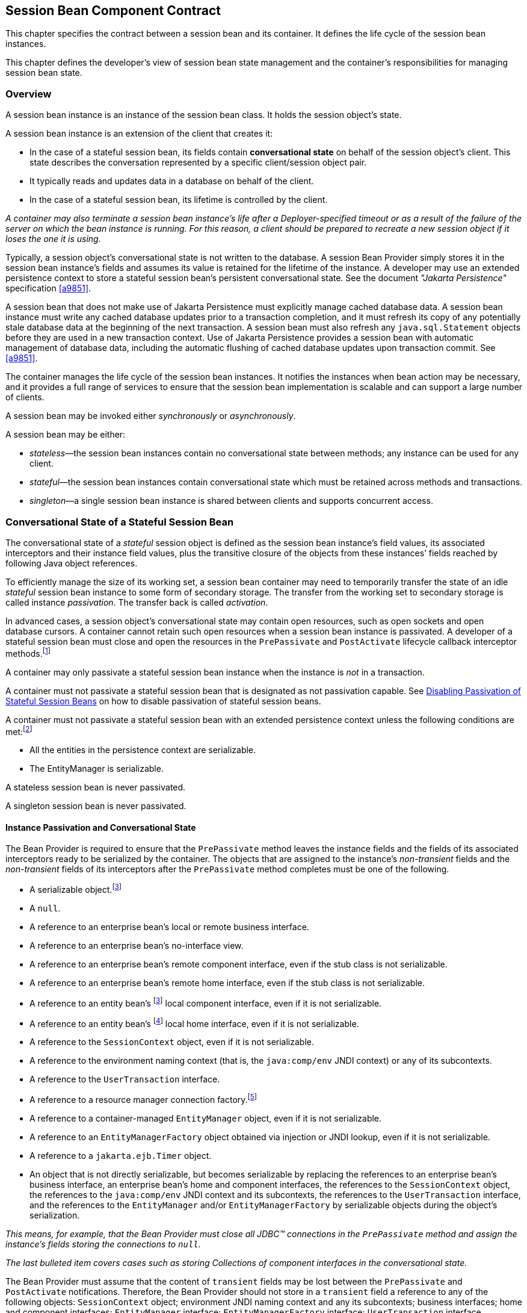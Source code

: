 [[a608]]
== Session Bean Component Contract

This chapter specifies the contract between a
session bean and its container. It defines the life cycle of the session
bean instances.

This chapter defines the developer’s view of
session bean state management and the container’s responsibilities for
managing session bean state.

=== Overview

A session bean
instance is an instance of the session bean class. It holds the session
object’s state.

A session bean instance is an extension of
the client that creates it:

* In the case of a stateful session bean, its
fields contain *conversational state*  on
behalf of the session object’s client. This state describes the
conversation represented by a specific client/session object pair.

* It typically reads and updates data in a
database on behalf of the client.

* In the case of a stateful session bean, its
lifetime is controlled by the client.

****
_A container may also terminate a session bean
instance’s life after a Deployer-specified timeout or as a result of the
failure of the server on which the bean instance is running. For this
reason, a client should be prepared to recreate a new session object if
it loses the one it is using._
****

Typically, a session object’s conversational
state is not written to the database. A session Bean Provider simply
stores it in the session bean instance’s fields and assumes its value is
retained for the lifetime of the instance. A developer may use an
extended persistence context to store a stateful session bean’s
persistent conversational state. See the document _"Jakarta Persistence"_ specification <<a9851>>.

A session bean that does not make use of Jakarta Persistence must 
explicitly manage cached database data. A session bean
instance must write any cached database updates prior to a transaction
completion, and it must refresh its copy of any potentially stale
database data at the beginning of the next transaction. A session bean
must also refresh any `java.sql.Statement` objects before they are used
in a new transaction context. Use of Jakarta Persistence provides a
session bean with automatic management of database data, including the
automatic flushing of cached database updates upon transaction commit.
See <<a9851>>.

The container manages the life cycle of the
session bean instances. It notifies the instances when bean action may
be necessary, and it provides a full range of services to ensure that
the session bean implementation is scalable and can support a large
number of clients.

A session bean may be invoked either
_synchronously_ or _asynchronously_.

A session bean may be either:

* _stateless_—the session bean instances
contain no conversational state between methods; any instance can be
used for any client.

* _stateful_—the session bean instances
contain conversational state which must be retained across methods and
transactions.

* _singleton_—a single session bean instance is
shared between clients and supports concurrent access.

=== Conversational State of a Stateful Session Bean

The
conversational state of a _stateful_ session object is defined as the
session bean instance’s field values, its associated interceptors and
their instance field values, plus the transitive closure of the objects
from these instances’ fields reached by following Java object
references.

To efficiently manage the size of its working
set, a session bean container may need to temporarily transfer the state
of an idle _stateful_ session bean instance to some form of secondary
storage. The transfer from the working set to secondary storage is
called instance _passivation_. The transfer back is called _activation_.

In advanced cases, a session object’s
conversational state may contain open resources, such as open sockets
and open database cursors. A container cannot retain such open resources
when a session bean instance is passivated. A developer of a stateful
session bean must close and open the resources in the `PrePassivate` and
`PostActivate` lifecycle callback interceptor
methods.footnote:a10228[Note that this requirement does not apply to the 
`EntityManager` and `EntityManagerFactory` objects.]

A container may only passivate a stateful
session bean instance when the instance is _not_ in a transaction.

A container must not passivate a stateful
session bean that is designated as not passivation capable. See <<a1053>> 
on how to disable passivation of stateful session beans.

A container must not passivate a
stateful session bean with an extended persistence context unless the
following conditions are met:footnote:a10229[The container is not 
permitted to destroy a stateful session bean instance because it does 
not meet these requirements.]

* All the entities in the persistence context
are serializable.

* The EntityManager is serializable.

A stateless session bean is never passivated.

A singleton session bean is never passivated.

[[a639]]
==== Instance Passivation and Conversational State

The Bean Provider
is required to ensure that the `PrePassivate` method leaves the instance
fields and the fields of its associated interceptors ready to be
serialized by the container. The objects that are assigned to the
instance’s _non-transient_ fields and the _non-transient_ fields of
its interceptors after the `PrePassivate` method completes must be one
of the following.

* A serializable object.footnote:a10230[Note that the Java Serialization 
protocol dynamically determines whether or not an object is serializable. 
This means that it is possible to serialize an object of a serializable 
subclass of a non-serializable declared field type.]

* A `null`.

* A reference to an enterprise bean’s local or
remote business interface.

* A reference to an enterprise bean’s
no-interface view.

* A reference to an enterprise bean’s remote
component interface, even if the stub class is not serializable.

* A reference to an enterprise bean’s remote
home interface, even if the stub class is not serializable.

* A reference to an entity
bean’s footnote:a10230[] local component interface, even if it is
not serializable.

* A reference to an entity
bean’s footnote:a10231[Component contract and client view of entity 
beans are described in the Enterprise Beans Optional Features document 
<<a9890>>.] local home interface, even if it is not serializable.

* A reference to the `SessionContext` object,
even if it is not serializable.

* A reference to the environment naming context
(that is, the `java:comp/env` JNDI context) or any of its subcontexts.

* A reference to the `UserTransaction` interface.

* A reference to a resource manager connection
factory.footnote:a10232[Except for the `javax.mail.Session` resource 
manager connection factory.]

* A reference to a container-managed
`EntityManager` object, even if it is not serializable.

* A reference to an `EntityManagerFactory`
object obtained via injection or JNDI lookup, even if it is not
serializable.

* A reference to a `jakarta.ejb.Timer` object.

* An object that is not directly serializable,
but becomes serializable by replacing the references to an enterprise
bean’s business interface, an enterprise bean’s home and component
interfaces, the references to the `SessionContext` object, the
references to the `java:comp/env` JNDI context and its subcontexts, the
references to the `UserTransaction` interface, and the references to the
`EntityManager` and/or `EntityManagerFactory` by serializable objects
during the object’s serialization.

_This means, for example, that the Bean
Provider must close all JDBC(TM) connections in the `PrePassivate` method
and assign the instance’s fields storing the connections to `null`._

_The last bulleted item covers cases such as
storing Collections of component interfaces in the conversational state._

The Bean Provider must assume that the
content of `transient` fields may be lost between the `PrePassivate` and
`PostActivate` notifications. Therefore, the Bean Provider should not
store in a `transient` field a reference to any of the following objects:
`SessionContext` object; environment JNDI naming context and any its
subcontexts; business interfaces; home and component interfaces;
`EntityManager` interface; `EntityManagerFactory` interface;
`UserTransaction` interface.

_The restrictions on the use of transient
fields ensure that containers can use Java Serialization during
passivation and activation._

The following are
the requirements for the container.

The container performs the Java programming
language Serialization (or its equivalent) of the instance’s state (and
its interceptors’ state) after it invokes the `PrePassivate` method on the
instance and its interceptors.

The container must be able to properly save
and restore the reference to the business interfaces and home and
component interfaces of the enterprise beans stored in the instance’s
state even if the classes that implement the object references are not
serializable.

_The container may use, for example, the
object replacement technique that is part of the
`java.io.ObjectOutputStream` and `java.io.ObjectInputStream` protocol to
externalize the home and component references._

The container must be able to properly save
and restore references to timers stored in the instance’s state even if
the classes that implement the timers are not serializable.

If the session bean instance stores in its
conversational state an object reference to the
`jakarta.ejb.SessionContext` interface, the container must be able to save
and restore the reference across the instance’s passivation. The
container can replace the original `SessionContext` object with a
different and functionally equivalent `SessionContext` object during
activation.

If the session bean instance stores in its
conversational state an object reference to the `java:comp/env` JNDI
context or its subcontext, the container must be able to save and
restore the object reference across the instance’s passivation. The
container can replace the original object with a different and
functionally equivalent object during activation.

If the session
bean instance stores in its conversational state an object reference to
the `UserTransaction` interface, the container must be able to save and
restore the object reference across the instance’s passivation. The
container can replace the original object with a different and
functionally equivalent object during activation.

If the session
bean instance stores in its conversational state an object reference to
a container-managed `EntityManager` or to an `EntityManagerFactory`
obtained via injection or JNDI lookup, the container must be able to
save and restore the object reference across the instance’s passivation.

The container may destroy a session bean
instance if the instance does not meet the requirements for
serialization after `PrePassivate`.

While the container is not required to use
the Serialization protocol for the Java programming language to store
the state of a passivated session instance, it must achieve the
equivalent result. The one exception is that containers are not required
to reset the value of `transient` fields during
activation.footnote:a10234[This is to allow the container to swap out an 
instance’s state through techniques other than the Java Serialization 
protocol. For example, the container’s Java Virtual Machine implementation 
may use a block of memory to keep the instance’s variables, and the 
container swaps the whole memory block to the disk instead of performing 
Java Serialization on the instance.] Declaring the session bean’s fields
as transient is, in general, discouraged.

==== The Effect of Transaction Rollback on Conversational State

A session
object’s conversational state is not transactional. It is not
automatically rolled back to its initial state if the transaction in
which the object has participated rolls back.

If a rollback
could result in an inconsistency between a session object’s
conversational state and the state of the underlying database, the bean
developer (or the application development tools used by the developer)
must use the `afterCompletion` notification to manually reset its state.

=== Protocol Between a Session Bean Instance and its Container

Containers themselves make no actual service
demands on the session bean instances. The container makes calls on a
bean instance to provide it with access to container services and to
deliver notifications issued by the container.

==== Required Session Bean Metadata

A session bean must be annotated or denoted
in the deployment descriptor as a stateless, stateful, or singleton
session bean. A stateless session bean must be annotated with the
`Stateless` annotation or denoted in the deployment descriptor as a
stateless session bean. A stateful session bean must be annotated with
the `Stateful` annotation or denoted in the deployment descriptor as a
stateful session bean. A singleton session bean must be annotated with
the `Singleton` annotation or denoted in the deployment descriptor as a
singleton session bean. The `Stateful`, `Singleton`, and `Stateless`
annotations are component-defining annotations and are applied to the
bean class.

==== Dependency Injection

A session bean may use dependency injection
mechanisms to acquire references to resources or other objects in its
environment (see <<a3613>>). If a session bean makes use of dependency 
injection, the container injects these references after the bean instance 
is created, and before any business methods are invoked on the bean 
instance. If a dependency on the `SessionContext` is declared, or if the 
bean class implements the optional `SessionBean` interface (see <<a722>>), 
the `SessionContext` is also injected at this time. If dependency injection
fails, the bean instance is discarded.

****
_Under the Enterprise Beans 3.x API, the bean class may
acquire the `SessionContext` interface through dependency injection
without having to implement the `SessionBean` interface. In this case,
the `Resource` annotation (or `resource-env-ref` deployment descriptor
element) is used to denote the bean’s dependency on the `SessionContext`. 
See <<a3613>>._
****

[[a682]]
==== The SessionContext Interface

If the bean
specifies a dependency on the `SessionContext` interface (or if the bean
class implements the `SessionBean` interface), the container must
provide the session bean instance with a `SessionContext` object. This
gives the session bean instance access to the instance’s context
maintained by the container. The `SessionContext` interface has the
following methods:

* The `getCallerPrincipal` method returns the
`java.security.Principal` that identifies the invoker.

* The `isCallerInRole` method tests if the
session bean instance’s caller has a particular role.

* The `setRollbackOnly` method allows the
instance to mark the current transaction such that the only outcome of
the transaction is a rollback. Only instances of a session bean with
container-managed transaction demarcation are permitted to use this
method.

* The `getRollbackOnly` method allows the
instance to test if the current transaction has been marked for
rollback. Only instances of a session bean with container-managed
transaction demarcation are permitted to use this method.

* The `getUserTransaction` method returns the
`javax.transaction.UserTransaction` interface. The instance can use this
interface to demarcate transactions and to obtain transaction status.
Only instances of a session bean with bean-managed transaction
demarcation are permitted to use this method.

* The `getTimerService` method returns the
`jakarta.ejb.TimerService` interface. Only stateless session beans and
singleton session beans are permitted to use this method. Stateful
session beans cannot be timed objects.

* The `getBusinessObject(java.lang.Class<T> businessInterface)` method 
returns a business object reference to the
session bean’s business interface or no-interface view. In the case of
the no-interface view, the argument is of the type of the bean class.
Only session beans with an Enterprise Beans 3.x business interface or no-interface
view are permitted to call this method. +
If a subsequent invocation is made on the
result of `getBusinessObject`, then:

** For a stateless session bean, the invocation
will be delivered to another stateless session bean instance.

** For a stateful session bean or singleton
session bean, the invocation will be delivered to the bean instance that
returned the reference. The existing rules regarding reentrancy would
then apply.

* The `getInvokedBusinessInterface` method
returns the session bean business interface or no-interface view (bean
class) type through which the bean was invoked.

* The `getEJBObject` method returns the session
bean’s remote component interface. Only session beans with a remote
EJBObject interface are permitted to call this method.

* The `getEJBHome` method returns the session
bean’s remote home interface. Only session beans with a remote home
interface are permitted to call this method.

* The `getEJBLocalObject` method returns the
session bean’s local component interface. Only session beans with a
local `EJBLocalObject` interface are permitted to call this method.

* The `getEJBLocalHome` method returns the
session bean’s local home interface. Only session beans with a local
home interface are permitted to call this method.

* The `lookup` method enables the session bean
to look up its environment entries in the JNDI naming context.

* The `wasCancelCalled` method enables an
asynchronous session bean method to check whether the client invoked its
`Future.cancel` method. The `SessionContext.wasCancelCalled` method only
returns true if the cancel method was invoked on the client `Future`
object corresponding to the currently executing business method and the
`mayInterruptIfRunning` parameter was set to true.

* The `getContextData` method enables a
business method, lifecycle callback method, or timeout method to
retrieve or update the interceptor and/or webservices context data
associated with its invocation.

===== Use of the MessageContext Interface by Session Beans

A session bean that implements a web service
endpoint using the Jakarta XML Web Services contracts should use the 
`WebServiceContext`, which can be injected by use of the `Resource`
annotation. The `WebServiceContext` interface allows the session bean
instance to see the SOAP message for the web service endpoint, as well
as the properties set by the Jakarta XML Web Services message handlers, if any. The
session bean may use the `WebServiceContext` interface to set properties
for the Jakarta XML Web Services message handlers, if any. See <<a9881>>.

The `jakarta.xml.ws.handler.MessageContext`<<a9881>> is also
accessible to interceptors for session bean web service endpoints. See 
<<a2029>>.

[[a705]]
==== Session Bean Lifecycle Callback Interceptor Methods

The following lifecycle event callbacks are
supported for session beans. With the exception of `AroundConstruct`
lifecycle callback interceptors (see <<a9887>>), all
interceptor methods may be defined directly on the bean class or on a
separate interceptor class. See <<a1487>> and <<a2004>>.

* `AroundConstruct`

* `PostConstruct`

* `PreDestroy`

* `PostActivate`

* `PrePassivate`

The `PostConstruct` callback invocations
occur before the first business method invocation on the bean instance.
This is at a point after which any dependency injection has been
performed by the container.

The `PostConstruct` lifecycle callback
interceptor methods execute in an unspecified security context.

The `PostConstruct` lifecycle callback
interceptor methods for a stateless session bean execute in an
unspecified transaction context. The `PostConstruct` lifecycle callback
interceptor methods for a singleton session bean execute in a
transaction context determined by the bean’s transaction management type
and any applicable transaction attribute. The `PostConstruct` lifecycle
callback interceptor methods for a stateful session bean execute in a
transaction context determined by the lifecycle callback method's
transaction attribute.

The `PreDestroy` callback notification
signals that the instance is in the process of being removed by the
container. In the `PreDestroy` lifecycle callback interceptor methods,
the instance typically releases the resources that it has been holding.

The `PreDestroy` lifecycle callback
interceptor methods execute in an unspecified security context.

The `PreDestroy` lifecycle callback interceptor
methods for a stateless session bean execute in an unspecified
transaction context. The `PreDestroy` lifecycle callback interceptor
methods for a singleton session bean execute in a transaction context
determined by the bean’s transaction management type and any applicable
transaction attribute. The `PreDestroy` lifecycle callback interceptor
methods for a stateful bean execute in a transaction context determined
by the lifecycle callback method’s transaction attribute.

The `PrePassivate` and `PostActivate`
lifecycle callback interceptor methods are only called on a stateful
session bean instance if the bean is passivation capable. By default a
stateful session bean is passivation capable. See <<a1053>> on how to 
disable passivation of a stateful session bean.

The `PrePassivate` callback notification
signals the intent of the container to passivate the instance. The
`PostActivate` notification signals the instance it has just been
reactivated. Because containers automatically maintain the
conversational state of a stateful session bean instance when it is
passivated, these notifications are not needed for most session beans.
Their purpose is to allow stateful session beans to maintain those open
resources that need to be closed prior to an instance’s passivation and
then reopened during an instance’s activation.

The `PrePassivate` and `PostActivate`
lifecycle callback interceptor methods execute in an unspecified
security context.

The `PrePassivate` and `PostActivate`
lifecycle callback interceptor methods execute in a transaction context
determined by the lifecycle callback method's transaction attribute.

[[a722]]
==== The SessionBean Interface

The session bean class is not required to
implement the `SessionBean` interface or the `Serializable` interface.
Interceptor classes for the bean are likewise not required to implement
the `Serializable` interface.

_Compatibility Note: The SessionBean interface was required to
be implemented by the session bean class in earlier versions of the
Enterprise Beans specification. Under the Enterprise Beans 3.x API, the
functionality previously provided by the SessionBean interface is
available to the bean class through selective use of dependency
injection (of the SessionContext) and optional lifecycle callback
interceptor methods._

The `SessionBean` interface defines four
methods: `setSessionContext`, `ejbRemove`, `ejbPassivate`, and
`ejbActivate`.

The `setSessionContext` method is called by the bean’s container to
associate a session bean instance with its context maintained by the
container. Typically a session bean instance retains its session context
as part of its state.

The `ejbRemove` notification signals that the
instance is in the process of being removed by the container. In the
`ejbRemove`  method, the instance typically releases the same resources 
that it releases in the `ejbPassivate` method.

****
_Under the Enterprise Beans 3.x API, the bean class may
optionally define a `PreDestroy` lifecycle callback interceptor method
for notification of the container’s removal of the bean instance._
****

The `ejbPassivate` notification signals the
intent of the container to passivate the instance. The `ejbActivate`
notification signals the instance it has just been reactivated. Their
purpose is to allow stateful session beans to maintain those open
resources that need to be closed prior to an instance’s passivation and
then reopened during an instance’s activation. The `ejbPassivate` and
`ejbActivate` methods are only called on stateful session bean
instances.

****
_Under the Enterprise Beans 3.x API, the bean class may
optionally define `PrePassivate` and/or `PostActivate` lifecycle
callback interceptor methods for notification of the
passivation/activation of the bean instance._
****

This specification requires that the
`ejbRemove`, `ejbActivate`, and `ejbPassivate` methods of the
`SessionBean` interface, and the `ejbCreate` method of a stateless
session bean be treated as `PreDestroy`, `PostActivate`,
`PrePassivate` and `PostConstruct` life cycle callback interceptor
methods, respectively.

If the session bean implements the
`SessionBean` interface, the `PreDestroy` annotation on the bean class
can only be applied to the `ejbRemove` method; the `PostActivate`
annotation can only be applied to the `ejbActivate` method; the
`PrePassivate` annotation can only be applied to the `ejbPassivate`
method. Similar requirements apply to use of deployment descriptor
metadata as an alternative to the use of annotations.

[[a736]]
==== The Session Synchronization Notifications for Stateful Session Beans

A stateful
session bean class can optionally implement the 
`jakarta.ejb.SessionSynchronization` interface or annotate methods using the
individual `AfterBegin`, `BeforeCompletion`, and `AfterCompletion`
annotations. The deployment descriptor may also be used to declare the
individual session synchronization methods. These provide the session
bean instances with transaction
synchronization notifications. The instances can use these
notifications, for example, to manage database data they may cache
within transactions—e.g., if Jakarta Persistence is not used. A
stateful session bean class may use either the
`jakarta.ejb.SessionSynchronization` interface or the session
synchronization annotations, but not both. If annotation are used, there
must be at most one `AfterBegin` method, one `BeforeCompletion` method,
and one `AfterCompletion` method for the bean.

The `afterBegin`
notification signals a session bean instance that a new transaction has
begun. The container invokes this method before the first business
method within a transaction (which is not necessarily at the beginning
of the transaction). The `afterBegin` notification is invoked with the
transaction context. The instance may do any database work it requires
within the scope of the transaction.

The `beforeCompletion` notification is issued when a session bean
instance’s client has completed work on its current transaction but
prior to committing the resource managers used by the instance. At this
time, the instance should write out any database updates it has cached.
The instance can cause the transaction to roll back by invoking the
`setRollbackOnly` method on its
`SessionContext` object.

The `afterCompletion` notification signals that the current
transaction has completed. A completion status of `true` indicates that
the transaction has committed. A status of `false` indicates that a
rollback has occurred. Since a session bean instance’s conversational
state is not transactional, it may need to manually reset its state if a
rollback occurred.

All Container Providers must support the 
session synchronization notifications. If a
bean class implements the `SessionSynchronization` interface, the
container must invoke the `afterBegin`, `beforeCompletion`, and
`afterCompletion` notifications as required by the specification. If the
bean implementor uses the session synchronization annotations, the
container must invoke only the notifications corresponding to the
annotations that have been used.

If a stateful session bean's `PostConstruct`,
`PreDestroy`, `PrePassivate` or `PostActivate` lifecycle callback interceptor
method is invoked in the scope of a transaction, session synchronization
callbacks for the transaction are not called on the bean instance.

A session synchronization method can have
`public`, `private`, `protected`, or `package` level access. A session
synchronization method must not be declared as `final` or `static`.

Only a stateful session bean with
container-managed transaction demarcation can receive session
synchronization notifications. Stateless session beans and singleton
session beans must not implement the `SessionSynchronization` interface
or use the session synchronization annotations.

_There is no need for a session bean with
bean-managed transaction demarcation to rely on the synchronization call
backs because the bean is in control of the commit—the bean knows when
the transaction is about to be committed and it knows the outcome of the
transaction commit._

==== Timeout Callbacks for Stateless and Singleton Session Beans

A stateless session bean or singleton session
bean can be registered with the Enterprise Beans Timer Service for time-based event
notifications. The container invokes the appropriate bean instance
timeout callback method when a timer for the bean has expired. See
<<a5456>>. Stateful session beans
cannot be registered with the Enterprise Beans Timer Service, and therefore should
not implement timeout callback methods.

==== Business Method Delegation

The session bean’s business interface,
no-interface view, component interface, or web service endpoint defines
the business methods callable by a client.

****
_The container classes that implement these
are generated by the container tools. The class that implements the
session bean’s business interface and the class that implements the
session bean’s no-interface view and the class that implements a session
bean’s component interface delegate an invocation of a business method
to the matching business method that is implemented in the session bean
class. The class that handles requests to the web service endpoint
invokes the session bean method that matches the web service method
corresponding to the SOAP request._
****

[[a756]]
==== Session Bean Creation

Except as noted below, the container creates
an instance of a session bean as follows. First, the container calls the
bean class constructor to create a new session bean instance. Second,
the container performs any dependency injection as specified by metadata
annotations on the bean class or by the deployment descriptor. This
includes the bean’s `SessionContext`, if applicable. Third, the container
calls the `PostConstruct` lifecycle callback interceptor methods for the
bean, if any. The additional steps described below in <<a759>> 
and <<a762>> apply if the session bean is invoked through the Enterprise Beans 2.1 
client view APIs.

If an interceptor associated with the session
bean declares an `AroundConstruct` lifecycle callback interceptor
method, the container follows the rules for the `AroundConstruct`
interceptors defined in the _Jakarta(R) Interceptors_ specification <<a9887>>.

[[a759]]
===== Stateful Session Beans

If the bean is a stateful session bean and
the client has used one of the `create<METHOD>` methods defined in the
session bean’s home or local home interface to create the bean, the
container then calls the instance’s initialization method whose
signature matches the signature of the `create<METHOD>` invoked by the
client, passing to the method the input parameters sent from the client.
If the bean class is written to the Enterprise Beans 3.x API, and has been adapted
for use with an earlier client view, this initialization method is a
matching `Init` method, as designated by use of the `Init` annotation,
or `init-method` deployment descriptor element.footnote:a10235[Any 
initialization methods defined for the bean by means of the `init-method` 
deployment descriptor element apply in addition to those defined by means 
of annotations.]
If the bean class was written to the Enterprise Beans 2.1 or earlier API, this
initialization method is a matching `ejbCreate<METHOD>` method, as
described in <<a1498>>.

Each stateful session bean class that has a
home interface must have at least one such initialization method. The
number and signatures of a session bean’s initialization methods are
specific to each session bean class. Since a stateful session bean
represents a specific, private conversation between the bean and its
client, its initialization parameters typically contain the information
the client uses to customize the bean instance for its use.

[[a762]]
===== Stateless Session Beans

A stateless session bean that has an Enterprise Beans 2.1
local or remote client view has a single `create` method on its home
interface. In this case, Enterprise Beans 2.1 required the stateless session bean
class to have a single no-arg `ejbCreate` method. Under the Enterprise Beans 3.x API,
it is not required that a stateless session bean have an `ejbCreate`
method, even when it has a home interface. An Enterprise Beans 3.x stateless session
bean class may have a `PostConstruct` method, as described in <<a705>>.

If the stateless session bean instance has an
`ejbCreate` method, the container treats the `ejbCreate` method as the
instance’s `PostConstruct` method, and, in this case, the
`PostConstruct` annotation (or deployment descriptor metadata) can only
be applied to the bean’s `ejbCreate` method.

****
_Since stateless session bean instances are
typically pooled, the time of the client’s invocation of the `create`
method need not have any direct relationship to the container’s
invocation of the `PostConstruct/ejbCreate` method on the stateless
session bean instance._
****

A stateless session bean that provides only a
web service client view has no `create` method. If the `ejbCreate`
method required by Enterprise Beans 2.1 is present, it is treated by the container as
the instance’s `PostConstruct` method, and is invoked when the container
needs to create a new session bean instance in order to service a client
request.

[[a767]]
==== Stateful Session Bean Removal

A stateful session bean written to the Enterprise Beans
3.x API typically has one or more remove methods designated by means of
the `Remove` annotation or `remove-method` deployment descriptor
element.footnote:a10236[Any remove methods defined for the bean by means 
of the `remove-method` deployment descriptor element apply in addition to 
those defined by means of annotations.]
Invocation of the remove method causes
the removal of the stateful session bean after the remove method
successfully completes. If the `Remove` annotation specifies the value
of `retainIfException` as `true` and the invocation of the `Remove`
method throws an application exception, the instance is not removed. The
`retain-if-exception` subelement of the `remove-method` deployment
descriptor element may be explicitly specified to override the
`retainIfException` value specified or defaulted by the `Remove`
annotation. The default value of the `retainIfException` element is
`false`. If there are multiple remove methods, their
`retainIfException` values can differ.

==== Stateful Session Bean Timeout

A Bean Provider or Deployer may optionally
assign a timeout value to a stateful session bean. The stateful session
bean timeout is specified using the `StatefulTimeout` annotation on the
bean class. It may also be specified using the `stateful-timeout`
deployment descriptor element. If both are specified, the deployment
descriptor value overrides that of the annotation.

The timeout value is the amount of time a
stateful session bean instance is permitted to remain idle (not receive
any client invocations) before being removed by the container. A timeout
value of -1 indicates that the bean must not be removed due to timeout
for as long as the application is deployed. A timeout value of 0
indicates that the bean is immediately eligible for removal after
becoming idle.

If a stateful session bean timeout is not
designated using this standard metadata, the container determines when
to end the lifetime of the bean, possibly based on vendor-specific
configuration. The details of such configuration are beyond the scope of
the specification.

A stateful session bean instance must not be
removed due to timeout while it is associated with a transaction or
while it is processing a business method or callback. The full stateful
session bean life cycle is covered in <<a921>>.

==== Business Method Interceptor Methods for Session Beans

The `AroundInvoke` interceptor methods are
supported for session beans. These interceptor methods may be defined on
the bean class and/or on interceptor classes, and apply to the handling
of the invocation of the business methods of the bean’s business
interface, no-interface view, component interface, and/or web service
endpoint.

For stateful session beans that use the
session synchronization notifications, the `afterBegin` notification
occurs before any `AroundInvoke` method invocations, and the
`beforeCompletion` notification occurs after all `AroundInvoke`
invocations have finished.

Interceptors are described in <<a2004>>.

[[a778]]
==== Serializing Session Bean Methods

The following requirements apply to stateless
and stateful session beans. See <<a1257>> for singleton session bean
concurrency requirements.

The container serializes calls to each
stateful and stateless session bean instance. Most containers will
support many instances of a session bean executing concurrently;
however, each instance sees only a serialized sequence of method calls.
Therefore, a stateful or stateless session bean does not have to be
coded as reentrant.

The container must serialize all the
container-invoked callbacks (that is, the
business method interceptor methods, lifecycle callback interceptor
methods, timeout callback methods, `beforeCompletion` methods, and so on),
and it must serialize these callbacks with the client-invoked business
method calls.

By default, clients are allowed to make
concurrent calls to a stateful session object and the container is
required to serialize such concurrent requests. Note that the container
never permits multi-threaded access to the actual stateful session bean
instance. For this reason, Read/Write method locking metadata, as well
as the bean-managed concurrency mode, are not applicable to stateful
session beans and must not be used.footnote:a10237[The concurrency 
management type `CONTAINER` may be specified for stateful session beans, 
but doing so has no impact on the semantics of concurrency management 
for such beans.] See <<a1257>> for
a description of how these concurrency modes and locking types apply to
singleton session beans.

The Bean Provider may optionally specify that
concurrent client requests to a stateful session bean are prohibited.
This is done using the `AccessTimeout` annotation or the `access-timeout`
deployment descriptor element with a value of `0`. In this case, if a
client-invoked business method is in progress on an instance when
another client-invoked call, from the same or different client, arrives
at the same stateful session bean istance, if the second client is a
client of the bean’s business interface or no-interface view, the
concurrent invocation must result in the second client receiving the
`jakarta.ejb.ConcurrentAccessException`.footnote:a10238[The 
`jakarta.ejb.ConcurrentAccessException` is a subclass of the 
`jakarta.ejb.EJBException`. If the business interface is a remote business 
interface that extends `java.rmi.Remote`, the client will receive the 
`java.rmi.RemoteException` instead.] If the
Enterprise Beans 2.1 client view is used, the container must throw the
`java.rmi.RemoteException` if the second client is a remote client, or the
`jakarta.ejb.EJBException` if the second client is a local client.

There is no need for any restrictions against
concurrent client access to stateless session beans because the
container routes each request to a different instance of the stateless
session bean class.

===== Stateful Session Bean Concurrent Access Timeouts

The `AccessTimeout` annotation is used to
specify the amount of time a stateful session bean request should block
in the case that it cannot immediately access a bean instance that is
already processing a different request. If an access attempt times out,
the container throws the `jakarta.ejb.ConcurrentAccessTimeoutException` to
the client.

The `AccessTimeout` annotation can be specified
on a business method or on the bean class (or superclass). The
`AccessTimeout` annotation specified on a class applies the access timeout
to all business methods of that class. If the `AccessTimeout` annotation
is specified on both the class and on a business method of that class,
the method-level annotation takes precedence.

An `AccessTimeout` value of `-1` indicates that a
concurrent client request will block indefinitely until it can proceed.

==== Transaction Context of Session Bean Methods

The following
session bean methods are invoked in the scope of a transaction
determined by the transaction attribute specified in the bean’s metadata
annotations or deployment descriptor.

* An implementation of a method defined in a
session bean’s business interface or component interface or no-interface
view.

* A web service method.

* A timeout callback method

* A singleton session bean’s `PostConstruct` or
`PreDestroy` lifecycle callback interceptor method.

A stateful session bean's `PostConstruct`,
`PreDestroy`, `PrePassivate` or `PostActivate` lifecycle callback interceptor
method is invoked in the scope of a transaction determined by the
transaction attribute specified in the lifecycle callback method's
metadata annotations or deployment descriptor.

A stateful session bean’s `afterBegin` and
`beforeCompletion` methods are always called with the same transaction
context as the business methods executed between the `afterBegin` and
`beforeCompletion` methods.

A session bean’s constructor, `setSessionContext`, other dependency 
injection methods, other life cycle callback interceptor methods, and
`afterCompletion` methods are called with an unspecified transaction context.
Refer to <<a2889>> for how the container executes methods with an unspecified 
transaction context.

_If database operations are performed within a
stateful session bean’s `PostConstruct`, `PreDestroy`, `PrePassivate`
or `PostActivate` lifecycle callback interceptor methods these
operations will not be part of the client’s transaction. If such a
transaction is rolled back, the instance is discarded. See <<a1041>> for 
rules on dealing with exceptions in stateful session beans._

[[a800]]
=== Access in the Global JNDI Namespace

The Jakarta EE Platform Specification defines a
standardized global JNDI namespace and a series of related namespaces
that map to the various scopes of a Jakarta EE application. These
namespaces can be used by applications to portably retrieve references
to components and resources. This specification defines the JNDI names
by which session beans are required to be registered within these
namespaces.

==== Syntax

Each portable session bean global JNDI name
has the following syntax:

`java:global[/<app-name>]/<module-name>/<bean-name>[!<fully-qualified-interface-name>]`

* `<app-name>` only applies if the session bean
is packaged within an `.ear` file. It defaults to the base name of the
`.ear` file with no filename extension, unless specified by the
`application.xml` deployment descriptor.

* `<module-name>` is the name of the module in
which the session bean is packaged. In a stand-alone ejb-jar file or
`.war` file, `<module-name>` defaults to the base name of the module with
any filename extension removed. In an ear file, the `<module-name>`
defaults to the pathname of the module with any filename extension
removed, but with any directory names included. The default module name
can be overridden using the module-name element of `ejb-jar.xml` file (for
`ejb-jar` files) or `web.xml` file (for `.war` files).

* `<bean-name>` is the ejb-name of the enterprise
bean. For enterprise beans defined via annotations, it defaults to the
_unqualified_ name of the session bean class, unless otherwise specified
by the `name` element of the `Stateless`, `Stateful`, or `Singleton`
annotation. For enterprise beans defined via the `ejb-jar.xml` file, it
is specified in the `ejb-name` deployment descriptor element.

The container registers a separate JNDI name
entry for each local business interface, each remote business interface,
any no-interface view, any local home interface, and any remote home
interface. For the no-interface view, the last portion of the entry name
is the fully-qualified name of the bean class.

In addition to the previous requirements, if
the bean exposes only one of the applicable client interfaces (or,
alternatively has only a no-interface view), the container registers an
entry for that view with the following syntax:

`java:global[/<app-name>]/<module-name>/<bean-name>`

The container is also required to make
session bean JNDI names available through the `java:app` and `java:module`
namespaces.footnote:a10239[Note that the existence of global JNDI names 
for the local and no-interface client views does not imply that 
cross-application access to those entries is required. See <<a242>> for 
more details.]

===== java:app

The `java:app` prefix allows a component
executing within a Jakarta EE application to access an application-specific
namespace. The resulting syntax is:

`java:app/<module-name>/<bean-name>[!<fully-qualified-interface-name>]`

Note that `<module-name>` is a required part of
the syntax, even for names based on session bean components packaged
within a stand-alone module.

[[a816]]
===== java:module

The `java:module` prefix allows a component
executing within a Jakarta EE application to access a module-specific
namespace. The resulting syntax is:

`java:module/<bean-name>[!<fully-qualified-interface-name>]`

==== Examples

The following examples show the resulting
global JNDI names for various session beans.

===== Session bean exposing a single local business interface
[source, java]
----
package com.acme;

@Stateless
public class FooBean implements Foo { ... }
----

If `FooBean` is packaged in `fooejb.jar` without
a deployment descriptor and deployed as a stand-alone module, the
resulting JNDI name entries are:

[source]
----
java:global/fooejb/FooBean
java:global/fooejb/FooBean!com.acme.Foo

java:app/fooejb/FooBean
java:app/fooejb/FooBean!com.acme.Foo

java:module/FooBean
java:module/FooBean!com.acme.Foo
----

If `FooBean` is packaged in `fooejb.jar` within
`fooapp.ear`, without the use of any deployment descriptors, the resulting
global JNDI name entries are:
[source]
----
java:global/fooapp/fooejb/FooBean
java:global/fooapp/fooejb/FooBean!com.acme.Foo

java:app/fooejb/FooBean
java:app/fooejb/FooBean!com.acme.Foo

java:module/FooBean
java:module/FooBean!com.acme.Foo
----

If `FooBean` is packaged in a stand-alone
`fooweb.war` file, without the use of any deployment descriptors, the
resulting global JNDI name entries are:
[source]
----
java:global/fooweb/FooBean
java:global/fooweb/FooBean!com.acme.Foo

java:app/fooweb/FooBean
java:app/fooweb/FooBean!com.acme.Foo

java:module/FooBean
java:module/FooBean!com.acme.Foo
----

If `FooBean` is packaged in `fooweb.war` within
`fooapp.ear`, without the use of any deployment descriptors, the resulting
global JNDI name entries are:
[source]
----
java:global/fooapp/fooweb/FooBean
java:global/fooapp/fooweb/FooBean!com.acme.Foo

java:app/fooweb/FooBean
java:app/fooweb/FooBean!com.acme.Foo

java:module/FooBean
java:module/FooBean!com.acme.Foo
----

===== Session bean exposing multiple client views
[source, java]
----
package com.acme;

@Singleton(name="Shared")
@LocalBean
@Remote(com.acme.SharedRemote.class)
public class SharedBean { ... }
----

If `SharedBean` is packaged in `shared.jar`
without a deployment descriptor and deployed as a stand-alone module,
the resulting global JNDI name entries are:
[source]
----
java:global/shared/Shared!com.acme.SharedBean
java:global/shared/Shared!com.acme.SharedRemote

java:app/shared/Shared!com.acme.SharedBean
java:app/shared/Shared!com.acme.SharedRemote

java:module/Shared!com.acme.SharedBean
java:module/Shared!com.acme.SharedRemote
----

=== Asynchronous Methods

A session bean can expose methods with
asynchronous client invocation semantics. For asynchronous invocations,
control returns to the client before the container dispatches the
invocation to a bean instance. An asynchronous method is a business
method exposed through one or more of the remote business, local
business, or no-interface session bean views.

Asynchronous methods can return a `Future<V>`
object that allows the client to retrieve a result value, check for
exceptions, or attempt to cancel an in-progress invocation.

==== Metadata

The `Asynchronous` annotation is used to
designate which business methods are asynchronous.

The `Asynchronous` annotation can be applied to
a particular business method of a bean class (or superclass), or to the
bean class (or superclass). If the `Asynchronous` annotation is applied at
the class level, all business methods declared on that specific class
are asynchronous.

`Asynchronous` methods can also be designated
via the deployment descriptor.

`Asynchronous` method invocation semantics only
apply to the no-interface, local business, and remote business client
views. Support for asynchronous business methods exposed through the
local component, remote component, and web service client views is not
required by this specification, and applications which expose such views
with asynchronous methods will not be portable.

==== Method Requirements

The valid return type of an asynchronous
method is either void or `java.util.concurrent.Future<__V__>`, where `__V__` is the
result value type.

An asynchronous method with return type `void`
must not declare any application exceptions. An asynchronous method with
return type `Future<V>` is permitted to declare application exceptions.

===== Return Values

The Bean Provider makes the result value of
an asynchronous invocation available to the client by returning a
`Future<V>` object for which both `get()` methods return the result value. A
concrete `Future<V>` implemention called `jakarta.ejb.AsyncResult<V>` is
provided by the container as a convenience. The `AsyncResult<V>` class has
a constructor that takes the result value as a parameter.

Example:
[source, java]
----
@Asynchronous
public Future<Integer> performCalculation(...) {

    // ... do calculation

    Integer result = ...;

    return new AsyncResult<Integer>(result);
}
----

Note that the `Future<V>` object returned from
the bean class method (including any instance of `AsyncResult<V>`) is _only_
used as a way to pass the result value to the container. This object is
not given directly to the caller, since by definition the caller already
has a container-generated `Future<V>` object that was returned from the
original invocation.

===== Method cancellation

A client can request that an asynchronous
invocation be cancelled by calling the 
`Future<V>.cancel(boolean mayInterruptIfRunning)` method. 
The Bean Provider can check whether the
client has requested cancellation by calling the
`SessionContext.wasCancelCalled()` method within the context of the
asynchronous method. See <<a387>> for the description of the client Future contract.

==== Transactions

The client’s transaction context does not
propagate with an asynchronous method invocation. From the Bean
Provider’s point of view, there is never a transaction context flowing
in from the client. This means, for example, that the semantics of the
`REQUIRED` transaction attribute on an asynchronous method are exactly the
same as `REQUIRES_NEW`.

==== Security

The caller security principal propagates with
an asynchronous method invocation. Caller security principal propagation
behaves exactly the same for asynchronous method invocations as it does
for synchronous session bean invocations.

==== Client Exception Behavior

Client exception behavior depends on whether
the asynchronous method has return type void or `Future<V>`.

If the asynchronous method has return type
`void`, then once control has returned from the client’s method call no
exceptions occurring during the processing of the invocation will be
delivered to the client. For this reason, asynchronous methods with
return type `void` must not declare application exceptions.

If the asynchronous method has return type
`Future<V>`, an exception thrown from the processing of the asynchronous
method invocation is accessible to the client via the `getCause()` method
of a `java.util.concurrent.ExecutionException` thrown from either
`Future.get()` method.

[[a921]]
=== Stateful Session Beans

==== Stateful Session Bean Lifecycle State Diagram

The following figure illustrates the life
cycle of a stateful session bean instance.

.Life Cycle of a Stateful Session Bean Instance
image::EBCore-10.png[]

The following
steps describe the life cycle of a stateful session bean instance:

* A session bean instance’s life starts when a
client obtains a reference to a stateful session bean instance through
dependency injection or JNDI lookup, or when the client invokes a
`create<METHOD>` method on the session bean’s home interface. This
causes the container to invoke the session bean class constructor to
create a new session bean instance.footnote:a10240[If an `AroundConstruct` 
lifecycle callback interceptor is associated with the stateful session bean, 
the container follows the rules for the `AroundConstruct` interceptors 
defined in the _Jakarta Interceptors_ specification <<a9887>>.] Next, the
container performs any dependency injection as specified by metadata
annotations on the bean class or by the deployment descriptor. The
container then calls the `PostConstruct` lifecycle callback interceptor
method(s) for the bean, if any. Finally, if the session bean was written
to the Enterprise Beans 2.1 client view, the container invokes the matching
`ejbCreate<METHOD>` or `Init` method on the instance. The container then
returns the session object reference to the client. The instance is now
in the method ready state. +
_NOTE: When a stateful session bean is
looked up or otherwise obtained through the explicit JNDI lookup
mechanisms, the container must provide a new stateful session bean
instance, as required by the Jakarta EE specification (Section "Java Naming
and Directory Interface (JNDI) Naming Context" <<a9854>>)._

* The session bean instance is now ready for
client’s business methods. Based on the transaction attributes in the
session bean’s metadata annotations and/or deployment descriptor and the
transaction context associated with the client’s invocation, a business
method is executed either in a transaction context or with an
unspecified transaction context (shown as "tx method" and "non-tx
method" in the diagram). See <<a2172>> for how the container deals with
transactions.

* A non-transactional method is executed while
the instance is in the method ready state.

* An invocation of a transactional method
causes the instance to be included in a transaction. When the session
bean instance is included in a transaction, the container issues the
`afterBegin` method on it if the session bean has an `afterBegin`
callback method.footnote:a10241[If a stateful session bean lifecycle 
callback interceptor method is invoked in the scope of a transaction, 
session synchronization callbacks for such transactions are not called 
on the bean instance — see <<a2750>>.] The `afterBegin` method is
invoked on the instance before any business method or business method
interceptor method is executed as part of the transaction. The instance
becomes associated with the transaction and will remain associated with
the transaction until the transaction completes.

* Session bean methods invoked by the client in
this transaction can now be delegated to the bean instance. An error
occurs if a client attempts to invoke a method on the session object and
the bean’s metadata annotations and/or deployment descriptor for the
method requires that the container invoke the method in a different
transaction context than the one with which the instance is currently
associated or in an unspecified transaction context.

* If a transaction commit has been requested,
the transaction service notifies the container of the commit request
before actually committing the transaction, and the container issues the
`beforeCompletion` callback on the instance if the session bean has a
`beforeCompletion` callback method.footnote:a10241[] When `beforeCompletion` 
is invoked, the instance should write
any cached updates to the database.footnote:a10242[Note that if the Java 
Persistence API is used, the persistence provider will use the 
`beforeCompletion` notification to automatically flush any updates to the 
container-managed persistence context to the database. See <<a9851>>.] If a
transaction rollback had been requested instead, the rollback status is
reached without the container issuing a `beforeCompletion` . The
container may not call the `beforeCompletion` method if the transaction
has been marked for rollback (nor does the instance write any cached
updates to the database).

* The transaction service then attempts to
commit the transaction, resulting in either a commit or rollback.

* When the transaction completes, the container
issues `afterCompletion` on the instance if the session bean has an
`afterCompletion` callback method,footnote:a10241[] specifying the 
status of the completion (either commit or
rollback). If a rollback occurred, the bean instance may need to reset
its conversational state back to the value it had at the beginning of
the transaction.

* The container’s caching algorithm may decide
that the bean instance should be evicted from memory. (This could be
done at the end of each method, or by using an LRU policy). The
container invokes the `PrePassivate` lifecycle callback interceptor
method(s) for the bean instance, if any. After this completes, the
container saves the instance’s state to secondary storage. A session
bean can be passivated only between transactions, and not within a
transaction.

* While the instance is in the
passivated state, the container may remove
the session object after the expiration of a
timeout specified by the Deployer. All
object references and handles for the session object become invalid. If
a client attempts to invoke a method on the bean’s business interface,
the container will throw the
`jakarta.ejb.NoSuchEJBException`.footnote:a10243[If the business interface 
is a remote business interface that extends `java.rmi.Remote`, 
the `java.rmi.NoSuchObjectException` is thrown to the client instead.] 
If the Enterprise Beans 2.1
client view is used, the container will throw the
`java.rmi.NoSuchObjectException` if the client is a remote client, or the
`jakarta.ejb.NoSuchObjectLocalException` if the client is a local client.

* If a client invokes a session object whose
session bean instance has been passivated, the container will activate
the instance. To activate the session bean instance, the container
restores the instance’s state from secondary storage and invokes the
`PostActivate` method for the instance, if any.

* The session bean instance is again ready for
client methods.

* When the client calls a business method of
the bean that has been designated as a `Remove` method on the bean class
or a `remove` method on the home or component interface, the container
invokes `PreDestroy` lifecycle callback interceptor methods, if any, for
the bean instance after the `Remove` method
completes.footnote:a10244[If the `Remove` annotation specifies the value 
of `retainIfException` as `true`, and the `Remove` method throws an 
application exception, the instance is not removed (and the `PreDestroy` 
lifecycle callback interceptor methods are not invoked).] 
This ends the life of the session bean
instance and the associated session object. If a client subsequently
attempts to invoke a method on the bean’s business interface, the
container will throw the
`jakarta.ejb.NoSuchEJBException`.footnote:a10245[If the business interface 
is a remote business interface that extends `java.rmi.Remote`, the 
`java.rmi.NoSuchObjectException` is thrown to the client instead.] 
If the Enterprise Beans 2.1
client view is used, any subsequent attempt causes the
`java.rmi.NoSuchObjectException` to be thrown if the client is a remote
client, or the `jakarta.ejb.NoSuchObjectLocalException` if the client is a
local client. (The `java.rmi.NoSuchObjectException` is a subclass of the
`java.rmi.RemoteException`; the `jakarta.ejb.NoSuchObjectLocalException`
is a subclass of the `jakarta.ejb.EJBException`). If the `Remove` method
completes successfully or if the `Remove` method throws an application
exception for which `retainIfException` is not `true` or if a system
exception is thrown, session synchronization methods are not called on
the bean instance. If an application exception is thrown for which
`retainIfException` is `true` , the bean is neither destroyed nor
discarded, and session synchronization methods, if any, are called on
the instance at the end of transaction. A container can also invoke
the `PreDestroy` method on the instance without a client call to remove
the session object:

** After the lifetime of the Enterprise Beans object has
expired
** When the CDI context, to which the Enterprise Beans object
belongs to, is destroyed.

_The container must call the `afterBegin`,
`beforeCompletion`, and `afterCompletion` methods if the session bean class
implements, directly or indirectly, the `SessionSynchronization`
interface, or if the bean class uses the session synchronization
annotations._

[[a947]]
==== Operations Allowed in the Methods of a Stateful Session Bean Class

<<a953>> defines
the methods of a stateful session bean class from which the session bean
instances can access the methods of the `jakarta.ejb.SessionContext`
interface, the `java:comp/env` environment naming context, resource
managers, `Timer` methods, the `EntityManager` and
`EntityManagerFactory` methods, and other enterprise beans.

If a session bean
instance attempts to invoke a method of the `SessionContext` interface,
and that access is not allowed in <<a953>>, the
container must throw the `java.lang.IllegalStateException`.

If a session bean instance attempts to access
a resource manager, an enterprise bean, an entity manager or entity
manager factory, and that access is not allowed in <<a953>>, the behavior 
is undefined by the Enterprise Beans architecture.

If a session bean instance attempts to invoke
a method of the `Timer` interface and the access is not allowed in <<a953>>, 
the container must throw the `java.lang.IllegalStateException`.

[[a953]]
[cols=".^,2*", options=header]
.Operations Allowed in the Methods of a Stateful Session Bean
|===
^|
Bean method
2+^|
Bean method can perform the following operations
|
h|
Container-managed transaction demarcation
h|
Bean-managed transaction demarcation
|
constructor
|
-
|
-
|
dependency injection methods (e.g., setSessionContext)
a|
SessionContext methods:: _getEJBHome, getEJBLocalHome, lookup_

JNDI access to java:comp/env
a|
SessionContext methods:: _getEJBHome, getEJBLocalHome, lookup_

JNDI access to java:comp/env
|
PostConstruct, PreDestroy,
PrePassivate, PostActivate lifecycle callback interceptor
methods <<a10246>>
a|
SessionContext methods:: _getBusinessObject,
getEJBHome, getEJBLocalHome, getRollbackOnly, setRollbackOnly,
getCallerPrincipal, isCallerInRole, getEJBObject, getEJBLocalObject,
lookup, getContextData_

JNDI access to java:comp/env +
Resource manager access +
Enterprise bean access +
EntityManagerFactory access +
EntityManager access
a|
SessionContext methods:: _getBusinessObject,
getEJBHome, getEJBLocalHome, getCallerPrincipal, isCallerInRole,
getEJBObject, getEJBLocalObject, getUserTransaction, lookup,
getContextData_

UserTransaction methods +
JNDI access to java:comp/env +
Resource manager access +
Enterprise bean access +
EntityManagerFactory access +
EntityManager access
|
business method
from business interface or from no-interface
view or from component interface;
business method interceptor method
a|
SessionContext methods:: _getBusinessObject,
getEJBHome, getEJBLocalHome, getCallerPrincipal, getRollbackOnly,
isCallerInRole, setRollbackOnly, getEJBObject, getEJBLocalObject,
getInvokedBusinessInterface, wasCancelCalled, lookup, getContextData_

JNDI access to java:comp/env +
Resource manager access +
Enterprise bean access +
EntityManagerFactory access +
EntityManager access +
Timer methods
a|
SessionContext methods:: _getBusinessObject,
getEJBHome, getEJBLocalHome, getCallerPrincipal, isCallerInRole,
getEJBObject, getEJBLocalObject, getInvokedBusinessInterface,
wasCancelCalled, getUserTransaction, lookup, getContextData_

UserTransaction methods +
JNDI access to java:comp/env +
Resource manager access +
Enterprise bean access +
EntityManagerFactory access +
EntityManager access +
Timer methods
|
afterBegin +
beforeCompletion
a|
SessionContext methods:: _getBusinessObject,
getEJBHome, getEJBLocalHome, getCallerPrincipal, getRollbackOnly,
isCallerInRole, setRollbackOnly, getEJBObject, getEJBLocalObject,
lookup, getContextData_

JNDI access to java:comp/env +
Resource manager access +
Enterprise bean access +
EntityManagerFactory access +
EntityManager access +
Timer methods
.2+<.^a|
N/A

(a bean with bean-managed transaction
demarcation cannot implement the SessionSynchronization interface or use
the session synchronization annotations)
|
afterCompletion
a|
SessionContext methods:: _getBusinessObject,
getEJBHome, getEJBLocalHome, getCallerPrincipal, isCallerInRole,
getEJBObject, getEJBLocalObject, lookup, getContextData_

JNDI access to java:comp/env
|
|===
*Notes:* +
[[a10246, Note A]]  [A] If a client calls lifecycle callback method 
through a business interface or a no-interface view, the method is 
treated like a business method.

Notes:

* The `PostConstruct`, `PreDestroy`,
`PrePassivate`, `PostActivate`, and/or `ejbCreate<METHOD>`,
`ejbRemove`, `ejbPassivate`, and `ejbActivate` methods of a stateful session
bean with container-managed transaction demarcation are invoked in the
scope of a transaction determined by the
transaction attribute specified in the
bean’s metadata annotations or deployment descriptor.

* The `Init` methods of a session bean with
container-managed transaction demarcation execute with an unspecified
transaction context. Refer to <<a2889>> for how the container executes methods
with an unspecified transaction context.

* In some cases, lifecycle callback interceptor
methods initiated solely by the container without an associated client
invocation run in an unspecified security context, e.g., a `PostConstruct`
method callback invoked as a side-effect of the injection of a remote or
local business interface reference. However, the container is still
required to permit client calls to these methods according to the rules
in this table (<<a1516, see note>>).

Additional restrictions:

* The getRollbackOnly and setRollbackOnly
methods of the SessionContext interface should be used only in the
session bean methods that execute in the context of a transaction. The
container must throw the `java.lang.IllegalStateException` if the methods
are invoked while the instance is not associated with a transaction.

The reasons for disallowing the operations in
<<a953>> follow:

* Invoking the `getBusinessObject` method is
disallowed if the session bean does not define a business interface or a
no-interface view.

* Invoking the `getInvokedBusinessInterface`
method is disallowed if the session bean does not define a business
interface or a no-interface view. It is also disallowed if the current
business method was not invoked through a business interface or the
no-interface view.

* Invoking the `getEJBObject` and `getEJBHome`
methods is disallowed if the session bean does not define a remote
component client view.

* Invoking the `getEJBLocalObject` and
`getEJBLocalHome` methods is disallowed if the session bean does not
define a local component client view.

* Invoking the `getRollbackOnly` and
`setRollbackOnly` methods is disallowed in the session bean methods for
which the container does not have a meaningful transaction context, and
to all session beans with bean-managed transaction demarcation.

* Accessing resource managers and enterprise
beans is disallowed in the session bean methods for which the container
does not have a meaningful transaction context and/or client security
context.

* The `UserTransaction` interface is unavailable
to enterprise beans with container-managed transaction demarcation.

* The `TimerService` interface is unavailable
to stateful session beans.

* Invoking the `getMessageContext` method is
disallowed for stateful session beans.

* Invoking the `getEJBObject` and
`getEJBLocalObject` methods is disallowed in the session bean methods in
which there is no session object identity established for the instance.

* Invoking the `wasCancelCalled` method is
disallowed except when inside the context of the asynchronous methods
that declare `Future<V>` object as the returning type.

[[a1041]]
==== Dealing with Exceptions

A
RuntimeException that is not an application
exception thrown from any method of the stateful session bean class
(including the business methods and the lifecycle callback interceptor
methods invoked by the container) results in the transition to the "does
not exist" state. Exception handling is described in detail in 
<<a2940>>. See the
_Jakarta Interceptors_ specification <<a9887>> for the
rules pertaining to lifecycle callback interceptor methods when more
than one such method applies to the bean class.

From the client perspective, the
corresponding session object does not exist any more. If a client
subsequently attempts to invoke a method on the bean’s business
interface or the no-interface view, the container will throw the
`jakarta.ejb.NoSuchEJBException`.footnote:a10247[If the business interface is 
a remote business interface that extends `java.rmi.Remote`, the 
`java.rmi.NoSuchObjectException` is thrown to the client instead.] 
If the Enterprise Beans 2.1
client view is used, the container will throw the
`java.rmi.NoSuchObjectException` if the client is a remote client, or the
`jakarta.ejb.NoSuchObjectLocalException` if the client is a local client.

==== Missed `PreDestroy` Calls

The Bean Provider
cannot assume that the container will always invoke the `PreDestroy`
lifecycle callback interceptor method(s) (or `ejbRemove` method) for a
stateful session bean instance. The following scenarios result in the
PreDestroy lifecycle callback interceptor method(s) not being called for
an instance:

* A crash of the Enterprise Beans container.

* A system exception thrown from the instance’s method to the container.

* A timeout of client inactivity while the instance is in the passive 
state. The timeout is specified by the Deployer in an Enterprise Beans container
implementation-specific way.

If resources are allocated in a
`PostConstruct` lifecycle callback interceptor method (or
`ejbCreate<METHOD>` method) and/or in the business methods, and normally
released in a `PreDestroy` lifecycle callback interceptor method, these
resources will not be automatically released in the above scenarios. The
application using the stateful session bean should provide some clean up
mechanism to periodically clean up the unreleased resources.

_For example, if a shopping cart component is
implemented as a session bean, and the session bean stores the shopping
cart content in a database, the application should provide a program
that runs periodically and removes “abandoned” shopping carts from the
database._

[[a1053]]
==== Disabling Passivation of Stateful Session Beans

By default, the container may passivate a
stateful session bean instance to a secondary storage to save resources.
However, the Bean Provider can optionally configure the stateful session
bean to prevent passivation of its instances.

_For example, a stateful session bean instance
may contain non-serializable attributes which would lead to runtime
exceptions during passivation, or passivation and activation of such
instances may cause degradation of application performance._

If the `passivationCapable` element of the
`Stateful` annotation is set to false or the `passivation-capable` element
of the session deployment descriptor element is set to `false`, the
container must not attempt to passivate instances of the bean.

_Note: application server vendors may use
passivation as a technique to provide high availability of stateful
session beans by replicating their state from one JVM instance to
another across which the container is distributed. In a failure
situation, a stateful session bean is made available on a new JVM
instance by what is commonly called stateful session bean failover. If a
container implementation supports failover of stateful session beans
using bean passivation, the failover capability for not passivation
capable stateful session beans is not defined._

==== Transaction Semantics of Initialization, Destruction, Activation and Passivation

By default a stateful session bean’s
`PostConstruct`, `PreDestroy`, `PrePassivate` and `PostActivate`
methods are executed in an unspecified transactional context. A
`PostConstruct`, `PreDestroy`, `PrePassivate` and `PostActivate`
method of a stateful session bean with container-managed transaction
demarcation is permitted to have transaction attribute `REQUIRES_NEW` or
`NOT_SUPPORTED` (`RequiresNew` or `NotSupported` if the deployment descriptor
is used to specify the transaction attribute).

==== Restrictions for Transactions

The state diagram
implies the following restrictions on transaction scoping of the client
invoked business methods. The restrictions are enforced by the container
and must be observed by the client programmer.

* A stateful session bean instance can
participate in at most a single transaction at a time.

* If a stateful session bean instance is
participating in a transaction, it is an error for a client to invoke a
method on the session object such that the transaction attribute
specified in the bean’s metadata annotations and/or the deployment
descriptor would cause the container to execute the method in a
different transaction context or in an unspecified transaction context.
In such a case, the `jakarta.ejb.EJBException` will be thrown to a client
of the bean’s business interface.footnote:a10248[If the business interface 
is a remote business interface that extends `java.rmi.Remote`, the 
`java.rmi.RemoteException` is thrown to the client instead.] 
If the Enterprise Beans 2.1
client view is used, the container throws the `java.rmi.RemoteException`
to the client if the client is a remote client, or the
`jakarta.ejb.EJBException` if the client is a local client.

If a stateful session bean instance is
participating in a transaction, it is an error for a client to invoke
the `remove` method on the session object’s home or component interface
object. The container must detect such an attempt and throw the
`jakarta.ejb.RemoveException` to the client. The container should not mark
the client’s transaction for rollback, thus allowing the client to
recover. Note that this restriction only applies to the remove method on
the session object’s home or component interface, not to the invocation
of Remove methods.

[[a1065]]
=== Stateless Session Beans

Stateless session
beans are session beans whose instances have no conversational state.
This means that all bean instances are equivalent when they are not
involved in servicing a client-invoked method.

_The term "stateless" signifies that an
instance has no state for a specific client. However, the instance
variables of the instance can contain the state across client-invoked
method calls. Examples of such state include an open database connection
and an object reference to an enterprise bean object._

****
_The Bean Provider must exercise caution if
retaining any application state across method calls. In particular,
references to bean instance variables should not be returned through
multiple local interface method calls._
****

Because all instances of a stateless session
bean are equivalent, the container can choose to delegate a
client-invoked method to any available instance. This means, for
example, that the container may delegate the requests from the same
client within the same transaction to different instances, and that the
container may interleave requests from multiple transactions to the same
instance.

A container only
needs to retain the number of instances required to service the current
client load. Due to client "think time", this number is typically much
smaller than the number of active clients. Passivation is not needed or
used for stateless session beans. The container creates another
stateless session bean instance if one is needed to handle an increase
in client work load. If a stateless session bean is not needed to handle
the current client work load, the container can destroy it.

Because stateless session beans minimize the
resources needed to support a large population of clients, depending on
the implementation of the container, applications that use stateless
session beans may scale somewhat better than those using stateful
session beans. However, this benefit may be offset by the increased
complexity of the client application that uses the stateless beans.

There is no fixed mapping between clients and
stateless instances. The container simply delegates a client’s work to
any available instance that is method-ready.

_Compatability Note: Local and remote
clients using the Enterprise Beans 2.1 client view interfaces use the `create` and
`remove` methods on the home interface of a stateless session bean in the
same way as on a stateful session bean. To the Enterprise Beans 2.1 client, it
appears as if the client controls the life cycle of the session object.
However, the container handles the `create` and `remove` calls without
necessarily creating and removing an Enterprise Beans instance.
The home interface of a stateless session
bean must have one create method that takes no arguments. The `create`
method of the remote home interface must return the session bean’s
remote interface. The `create` method of the local home interface must
return the session bean’s local interface.
There can be no other `create` methods in the home interface._

A stateless session bean must not implement
the `jakarta.ejb.SessionSynchronization` interface or use the session
synchronization annotations.

[[a1077]]
==== Stateless Session Bean Lifecycle State Diagram

When a client calls a method on a stateless
session object or invokes a method on a stateless session bean through
its web service client view, the container selects one of its
method-ready instances and delegates the method invocation to it.

The following figure illustrates the life
cycle of a stateless session bean instance.

.Life Cycle of a Stateless Session Bean
image::EBCore-11.png[]

The following steps describe the life cycle
of a stateless session bean instance:

* A stateless session bean instance’s life
starts when the container invokes the session bean class constructor to
create a new session bean instance.footnote:a10249[If an `AroundConstruct` 
lifecycle callback interceptor is associated with the stateless session 
bean, the container follows the rules for the `AroundConstruct` 
interceptors defined in the _Jakarta Interceptors_ specification <<a9887>>.] 
Next, the
container performs any dependency injection as specified by metadata
annotations on the bean class or by the deployment descriptor. The
container then calls the `PostConstruct` lifecycle callback interceptor
methods for the bean, if any. The container can perform the instance
creation at any time—there is no direct relationship to a client’s
invocation of a business method or the `create` method.

* The session bean instance is now ready to be
delegated a business method call from any client or a call from the
container to a timeout callback method.

* When the container no longer needs the
instance (usually when the container wants to reduce the number of
instances in the method-ready pool), the container invokes the
`PreDestroy` lifecycle callback interceptor methods for it, if any. This
ends the life of the stateless session bean instance.

[[a1085]]
==== Operations Allowed in the Methods of a Stateless Session Bean Class

<<a1091>> defines
the methods of a stateless session bean class in which the session bean
instances can access the methods of the `jakarta.ejb.SessionContext`
interface, the `java:comp/env` environment naming context, resource
managers, `TimerService` and `Timer` methods, the `EntityManager` and
`EntityManagerFactory` methods, and other enterprise beans.

If a session bean instance attempts to invoke
a method of the `SessionContext` interface, and the access is not allowed
in <<a1091>>, the container must throw the
`java.lang.IllegalStateException`.

If a session bean instance attempts to invoke
a method of the `TimerService` or `Timer` interface and the access is
not allowed in <<a1091>>, the container must throw
the `java.lang.IllegalStateException`.

If a session bean instance attempts to access
a resource manager, an enterprise bean, an entity manager or entity
manager factory, and the access is not allowed in <<a1091>>, 
the behavior is undefined by the Enterprise Beans architecture.

[[a1091]]
[cols=".^,2*", options=header]
.Operations Allowed in the Methods of a Stateless Session Bean
|===
^|
Bean method
2+^|
Bean method can perform the following operations
|
h|
Container-managed transaction demarcation
h|
Bean-managed transaction demarcation
|
constructor
|
-
|
-
|
dependency injectionmethods (e.g., setSessionContext)
a|
SessionContext methods:: _getEJBHome,
getEJBLocalHome, lookup_

JNDI access to java:comp/env
a|
SessionContext methods:: _getEJBHome,
getEJBLocalHome, lookup_

JNDI access to java:comp/env
|
PostConstruct, PreDestroy lifecycle
callback interceptor methods <<a10250>>
a|
SessionContext methods:: _getBusinessObject,
getEJBHome, getEJBLocalHome, getEJBObject, getEJBLocalObject,
getTimerService, lookup, getContextData_

JNDI access to java:comp/env +
EntityManagerFactory access
a|
SessionContext methods:: _getBusinessObject,
getEJBHome, getEJBLocalHome, getEJBObject, getEJBLocalObject,
getUserTransaction, getTimerService, lookup, getContextData_

JNDI access to java:comp/env +
EntityManagerFactory access
|
business method
from business interface or from no-interface
view or from component interface; business method interceptor method
a|
SessionContext methods:: _getBusinessObject,
getEJBHome, getEJBLocalHome, getCallerPrincipal, isCallerInRole,
getRollbackOnly, setRollbackOnly, getEJBObject, getEJBLocalObject,
getTimerService, getInvokedBusinessInterface, wasCancelCalled, lookup,
getContextData_

JNDI access to java:comp/env +
Resource manager access +
Enterprise bean access +
EntityManagerFactory access +
EntityManager access +
TimerService and Timer methods
a|
SessionContext methods:: _getBusinessObject,
getEJBHome, getEJBLocalHome, getCallerPrincipal, isCallerInRole,
getEJBObject, getEJBLocalObject, getUserTransaction, getTimerService,
getInvokedBusinessInterface, wasCancelCalled, lookup, getContextData_

UserTransaction methods +
JNDI access to java:comp/env +
Resource manager access +
Enterprise bean access +
EntityManagerFactory access +
EntityManager access +
TimerService and Timer methods
|
business method
from web service endpoint
a|
SessionContext methods:: _getBusinessObject,
getEJBHome, getEJBLocalHome, getCallerPrincipal, isCallerInRole,
getRollbackOnly, setRollbackOnly, getEJBObject, getEJBLocalObject,
getTimerService, getMessageContext, lookup, getContextData_

Message context methods +
JNDI access to java:comp/env +
Resource manager access +
Enterprise bean access +
EntityManagerFactory access +
EntityManager access +
TimerService and Timer methods
a|
SessionContext methods:: _getBusinessObject,
getEJBHome, getEJBLocalHome, getCallerPrincipal, isCallerInRole,
getEJBObject, getEJBLocalObject, getUserTransaction, getTimerService,
getMessageContext, lookup, getContextData_

UserTransaction methods +
Message context methods +
JNDI access to java:comp/env +
Resource manager access +
Enterprise bean access +
EntityManagerFactory access
EntityManager access +
TimerService and Timer methods
|
timeout callback method
a|
SessionContext methods:: _getBusinessObject,
getEJBHome, getEJBLocalHome, getCallerPrincipal, isCallerInRole,
getRollbackOnly, setRollbackOnly, getEJBObject, getEJBLocalObject,
getTimerService, lookup, getContextData_

JNDI access to java:comp/env +
Resource manager access +
Enterprise bean access +
EntityManagerFactory access +
EntityManager access +
TimerService and Timer methods
a|
SessionContext methods:: _getBusinessObject,
getEJBHome, getEJBLocalHome, getCallerPrincipal, isCallerInRole,
getEJBObject, getEJBLocalObject, getUserTransaction, getTimerService,
lookup, getContextData_

UserTransaction methods +
JNDI access to java:comp/env +
Resource manager access +
Enterprise bean access +
EntityManagerFactory access +
EntityManager access +
TimerService and Timer methods
|===
*Notes:* +
[[a10250, Note A]]  [A] If a client calls lifecycle 
callback method through a business interface or a no-interface view, 
the method is treated like a business method.

Additional restrictions:

* The `getRollbackOnly` and `setRollbackOnly`
methods of the `SessionContext` interface should be used only in the
session bean methods that execute in the context of a transaction. The
container must throw the `java.lang.IllegalStateException` if the methods
are invoked while the instance is not associated with a transaction.

The reasons for disallowing operations in <<a1091>>:

* Invoking the `getBusinessObject` method is
disallowed if the session bean does not define a business interface or a
no-interface view.

* Invoking the `getInvokedBusinessInterface`
method is disallowed if the session bean does not define a business
interface or a no-interface view. It is also disallowed if the current
business method was not invoked through a business interface or the
no-interface view.

* Invoking the `getEJBObject` and `getEJBHome`
methods is disallowed if the session bean does not define a
remote component client view.

* Invoking the `getEJBLocalObject` and
`getEJBLocalHome` methods is disallowed if the session bean does not
define a local component client view.

* Invoking the `getRollbackOnly` and
`setRollbackOnly` methods is disallowed in the session bean methods for
which the container does not have a meaningful
transaction context, and for all session
beans with bean-managed transaction
demarcation.

* Invoking the `getMessageContext` method is
disallowed in session bean methods that were not invoked by the
container through the session bean’s web service endpoint.

* Accessing resource managers, enterprise
beans, and the EntityManager is disallowed in the session bean methods
for which the container does not have a meaningful transaction context
and/or client security context.

* The `UserTransaction` interface is unavailable
to session beans with container-managed
transaction demarcation.

* Invoking the `wasCancelCalled` method is
disallowed except when inside the context of the asynchronous methods
that declare Future<V> object as the returning type.

==== Dealing with Exceptions

A `RuntimeException` that is not an application exception thrown from any
method of the enterprise bean class (including the business methods and
the lifecycle callback interceptor methods invoked by the container)
results in the transition to the "does not exist" state. Exception
handling is described in detail in <<a2940>>. See the
_Jakarta Interceptors_ specification <<a9887>> for the
rules pertaining to lifecycle callback interceptor methods when more
than one such method applies to the bean class.

From the client perspective, the session
object continues to exist. The client can continue accessing the session
object because the container can delegate the client’s requests to
another instance.

=== Singleton Session Beans

A singleton session bean is a session bean
component that is instantiated once per application. In cases where the
container is distributed over many virtual machines, each application
will have one bean instance of the singleton for each JVM.

Once instantiated, a singleton session bean
instance lives for the duration of the application in which it is
created. It maintains its state between client invocations but its state
is not required to survive container shutdown or crash.

A singleton session bean is intended to be
shared, and it supports concurrent access.

A singleton session bean must not implement
the `jakarta.ejb.SessionSynchronization` interface or use the session
synchronization annotations.

.Life Cycle of a Singleton Session Bean
image::EBCore-12.png[]

The following steps describe the life cycle
of a singleton session bean instance:

* A singleton session bean instance’s life
starts when the container invokes the session bean class constructor to
create the singleton bean instance.footnote:a10251[If an `AroundConstruct` 
lifecycle callback interceptor is associated with the singleton session 
bean, the container follows the rules for the `AroundConstruct` 
interceptors defined in the _Jakarta Interceptors_ specification <<a9887>>.] 
Next, the
container performs any dependency injection as specified by the metadata
annotations on the bean class or by the deployment descriptor. The
container then calls the `PostConstruct` lifecycle callback interceptor
methods for the bean, if any.

* The singleton bean instance is now ready to
be delegated a business method call from any client or a call from the
container to a timeout callback method.

* When the application is shutting down, the
container invokes the `PreDestroy` lifecycle callback interceptor
methods on the singleton session bean instance, if any. This ends the
life of the singleton session bean instance.

==== Singleton Session Bean Initialization

By default, the container is responsible for
deciding _when_ to initialize a singleton session bean instance. However,
the Bean Provider can optionally configure the singleton session bean
for eager initialization. If the `Startup` annotation appears on the
singleton session bean class or if the singleton session bean has been
designated via the deployment descriptor as requiring eager
initialization, the container must initialize the singleton session bean
instance during the application startup sequence. The container must
initialize all such startup-time singleton session beans before any
external client requests (that is, client requests originating outside
of the application) are delivered to any enterprise bean components in
the application.

The following example shows a singleton
session bean with startup logic that initializes its shared state:

[source, java]
----
@Startup
@Singleton
public class SharedBean implements Shared {

    private SharedData state;

    @PostConstruct
    void init() {
        // initialize shared data
        ...
    }
    ...
}
----

In some cases, explicit initialization
ordering dependencies exist between multiple singleton session bean
components in an application. The `DependsOn` annotation is used to
express these dependencies. A `DependsOn` dependency is used in cases
where one singleton session bean must _initialize_ before one or more
other singleton session beans. The container ensures that all singleton
session beans with which a singleton session bean has a `DependsOn`
relationship have been initialized before the `PostConstruct` method is
called.

Note that if one singleton session bean
merely needs to invoke another singleton session bean from its
`PostConstruct` method, no explicit ordering metadata is required. In that
case, the first singleton session bean would merely use an Enterprise Beans reference
to invoke the target singleton session bean. In this case, the
acquisition of the Enterprise Beans reference (either through injection or lookup)
does not necessarily imply the actual creation of the corresponding
singleton session bean instance.

The following examples illustrate the use of
`DependsOn` metadata:

[source, java]
----
@Singleton
public class B { ... }

@DependsOn("B")
@Singleton
public class A { ... }
----

In the above example, the container must
guarantee that singleton `B` is initialized before singleton `A`. The
`DependsOn` value attribute holds one or more strings, where each
specifies the `ejb-name` of the target singleton session bean.

In the following example, the container must
guarantee that singletons `B` and `C` are initialized before singleton
`A`. In the case of multiple values, the ordering in which the target
`ejb-name` values are listed is not preserved at runtime. For example, if
singleton `B` has an ordering dependency on singleton `C`, it is
singleton `B`’s responsibility to explicitly capture that in its own
metadata.

[source, java]
----
@Singleton
public class B { ... }

@Singleton(name="Cbean")
public class C { ... }

@DependsOn({"B", "Cbean"})
@Singleton
public class A { ... }
----

The following example illustrates the use of
the fully-qualified `ejb-name` syntax to refer to a singleton session bean
packaged within a different module in the same application.

[source, java]
----
// two Singleton components packaged in different ejb-jars within
// the same .ear

// packaged in b.jar
@Singleton
public class B { ... }

// packaged in a.jar
@DependsOn("b.jar#B")
@Singleton
public class A { ... }
----

Circular dependencies within the `DependsOn`
metadata are not permitted. Circular dependencies are not required to be
detected by the container but may result in a deployment error.

==== Singleton Session Bean Destruction

Any singleton session bean instance that
successfully completes initialization is removed by the container during
application shutdown. At this time the container must invoke the
`PreDestroy` lifecycle callback interceptor methods on the singleton
session bean instance, if any. The container ensures that all singleton
session beans with which a singleton session bean has a DependsOn
relationship are still available during the `PreDestroy` callback. After
the `PreDestroy` callback completes, the container ends the life of the
singleton session bean instance.

==== Transaction Semantics of Initialization and Destruction

The `PostConstruct` and `PreDestroy` methods
of singleton session beans with container-managed transaction
demarcation can be invoked with or without a transaction. From the Bean
Provider’s view there is no client of a `PostConstruct` or `PreDestroy`
method.

A `PostConstruct` or `PreDestroy` method of a
singleton session bean with container-managed transaction demarcation is
permitted to have transaction attribute `REQUIRED`, `REQUIRES_NEW`, or
`NOT_SUPPORTED` (`Required`, `RequiresNew`, or `NotSupported` if the
deployment descriptor is used to specify the transaction attribute).

_Note that the container must start a new
transaction if the `REQUIRED` __(`Required`)__ transaction attribute
is used. This guarantees, for example, that the transactional behavior
of the `PostConstruct` method is the same regardless of whether the
singleton session bean instance is initialized eagerly at container
startup time or as a side effect of a first client invocation on the
singleton session bean. The `REQUIRED` transaction attribute value is
allowed so that specification of a transaction attribute for the
singleton session bean’s `PostConstruct` and `PreDestroy` methods
can be defaulted._

[[a1254]]
==== Singleton Session Bean Error Handling

Errors occurring during singleton session
bean initialization are considered fatal and must result in the
discarding of the singleton session bean instance. Possible
initialization errors include injection failure, a system exception
thrown from an `AroundConstruct` or `PostConstruct` method, or the failure
of a `PostConstruct` method’s container-managed transaction to
successfully commit. If a singleton session bean fails to initialize,
attempted invocations on the singleton session bean result in the
`jakarta.ejb.NoSuchEJBException` exception as defined by <<a304>> 
and <<a312>>.

The same singleton session bean instance must
remain active until application shutdown. Unlike instances of other
component types, system exceptions thrown from business methods or
callbacks of a singleton session bean do _not_ result in the destruction
of the singleton instance.

[[a1257]]
==== Singleton Session Bean Concurrency

From the client’s perspective, a singleton
session bean always supports concurrent access. In general, the client
of a singleton session bean does not have to concern itself with whether
other clients might be accessing the singleton session bean at the same
time.

From the Bean Provider’s perspective, there
are two approaches for controlling singleton session bean concurrency
behavior:

* container-managed concurrency: the container
controls concurrent access to the bean instance based on method-level
locking metadata

* bean-managed concurrency: the container
allows full concurrent bean instance access and defers state
synchronization responsibility to the Bean Provider

When designing a singleton session bean, the
bean provider must decide whether the bean will use container-managed or
bean-managed concurrency. Typically singleton session beans will be
specified to have container-managed concurrency. This is the default if
no concurrency management type is specified. A singleton session bean
can be designed to use either container-managed concurrency or
bean-managed concurrency but it cannot use both.

The lifecycle of any interceptor classes
associated with a singleton session bean have the same lifecycle and
concurrency behavior as that of the singleton session bean itself. Each
interceptor class will be instantiated once per singleton session bean
instance. Any state stored in an instance of an interceptor class
associated with a singleton session bean should be considered when
devising the concurrency plan for the bean.

It is legal to store Jakarta EE objects that do
not support concurrent access (e.g. references to Jakarta Persistence
entity managers or stateful session beans) within the singleton session
bean instance state. However, it is the responsibility of the Bean
Provider to ensure such objects are not accessed by more than one thread
at a time.

Independent of the bean’s concurrency
management type, the container must ensure that no concurrent access to
the singleton session bean instance occurs until after the instance has
successfully completed its initialization sequence, including any
`PostConstruct` lifecycle callback method(s). The container must
temporarily block any singleton session bean access attempts that arrive
while the singleton session bean is still initializing.

Independent of the bean’s concurrency
management type, the container must ensure that concurrent access to the
`SessionContext` object is thread-safe.

Singleton session beans support reentrant
calls, i.e., where an outbound call from a singleton session bean method
results in a loopback call to the singleton session bean on the same
thread. Reentrant singleton session beans should be programmed and used
with caution. Special locking semantics apply to loopback calls on
singleton session beans with container-managed concurrency as described
below.

===== Container-Managed Concurrency

With container-managed concurrency, the
container is responsible for controlling concurrent access to the bean
instance based on method-level locking metadata. Each business method or
timeout method is associated with either a read (shared) lock or a write
(exclusive) lock.

If the container invokes a method associated
with a read lock, any number of other concurrent invocations on methods
with read locks are allowed to access the bean instance simultaneously.

If the container invokes a method associated
with a write lock, no other concurrent invocations will be allowed to
proceed until the method holding the write lock completes its
processing.

A concurrent access attempt that is not
allowed to proceed due to locking is blocked until it can make forward
progress. Timeouts can be specified via metadata so that a blocked
request can be rejected if a lock is not acquired within a certain
amount of time. If a singleton session bean invocation is rejected due
to lock timeout the `ConcurrentAccessTimeoutException` is thrown to the
client.

This specification only mandates the basic
read and write locking semantics outlined above. There are many policy
decisions that a container could make to affect the performance of the
locking scheme for a given application. For example:

* Determining whether to grant forward progress
to a read method or write method, when both readers and writers are
waiting at the time that a write method completes.

* Determining whether to allow additional
readers while one or more readers is active and a writer is waiting.

The exact set of additional read/write
locking policy decisions supported by a Container Provider and the
configuration requirements for those policies are outside the scope of
this specification.

====== Reentrant Locking Behavior

Special locking semantics apply to loopback
calls on singleton session beans with container-managed concurrency.

If a loopback call occurs on a singleton
session bean that already holds a write lock on the same thread:

* If the target of the loopback call is a read
method, the read lock must always be granted immediately, without
releasing the original write lock.

* If the target of the loopback call is a write
method, the call must proceed immediately, without releasing the
original write lock.

If a loopback call occurs on a singleton
session bean that holds a read lock on the same thread (but does not
also hold a write lock on the same thread):

* If the target of the loopback call is a read
method, the call must proceed immediately, without releasing the
original `Read` lock.

* If the target of the loopback call is a write
method, the `jakarta.ejb.IllegalLoopbackException` must be thrown to the
caller.

===== Bean-Managed Concurrency

With bean-managed concurrency, the container
allows full concurrent access to the singleton session bean instance. It
is the responsibility of the Bean Provider to guard its state as
necessary against synchronization errors due to concurrent access. The
Bean Provider is permitted to use the Java language level
synchronization primitives such as `synchronized` and `volatile` for this
purpose.

===== Specification of a Concurrency Management Type

By default, a singleton session bean has
container-managed concurrency. The Bean Provider of a singleton session
bean can use the `ConcurrencyManagement` annotation on the bean class to
declare the bean’s concurrency management type.

Alternatively, the Bean Provider can use the
deployment descriptor to specify the bean’s concurrency management type.
If the deployment descriptor is used, it is only necessary to explicitly
specify the bean’s concurrency management type if bean-managed
concurrency is used.

The concurrency management type of a
singleton session bean is determined by the Bean Provider. The
Application Assembler is not permitted to use the deployment descriptor
to override a bean’s concurrency management type regardless of whether
it has been explicitly specified or defaulted by the Bean Provider. (See
<<a5804>> for information about the deployment descriptor.)

===== Specification of the Container-Managed Concurrency Metadata for a Bean’s Methods

The Bean Provider of a singleton session bean
with container-managed concurrency may specify locking metadata for the
enterprise bean’s methods. By default, the value of the lock associated
with a method of a bean with container managed concurrency is a write
lock (exclusive lock).

A concurrency locking attribute is a value
associated with each of the following methods:

* a method of a bean’s business interface

* a method of a bean’s no-interface view

* a timeout callback method

* a web service endpoint method

The concurrency locking attribute specifies
how the container must manage concurrency when a client invokes the
method.

Concurrency locking attributes are specified
for the following methods:

* For a bean written to the Enterprise Beans 3.x client view
API, the concurrency locking attributes are specified for those methods
of the bean class that correspond to the bean’s business interface, the
direct and indirect superinterfaces of the business interface, methods
exposed through the no-interface view, and for timeout callback methods,
if any.

* For a bean that provides a web service client
view, the concurrency locking attributes are specified for those methods
of the bean class that correspond to the bean’s web service endpoint
methods, and for timeout callback methods, if any.

The following rules apply to the
specification of concurrency attributes.

The `Lock(READ)` and `Lock(WRITE)` annotations are
used to specify concurrency locking attributes.

The concurrency locking attributes for the
methods of a bean class may be specified on the class, the business
methods of the class, or both.

Specifying the `Lock` annotation on the bean
class means that it applies to all applicable business methods of the
class. If the concurrency locking attribute is not specified, it is
assumed to be `Lock(WRITE)`. The absence of a concurrency attribute
specification on the bean class is equivalent to the specification of
`Lock(WRITE)` on the bean class.

A concurrency locking attribute may be
specified on a method of the bean class to override the concurrency
locking attribute value explicitly or implicitly specified on the bean
class.

If the bean class has superclasses, the
following additional rules apply:

* A concurrency locking attribute specified on
a superclass S appplies to the business methods defined by S. If a
class-level concurrency attribute is not specified on S, it is
equivalent to specification of `Lock(WRITE)` on S.

* A concurrency locking attribute may be
specified on a business method M defined by class S to override for
method M the concurrency locking attribute value explicitly or
implicitly specified on the class S.

* If a method M of class S overrides a business
method defined by a superclass of S, the concurrency locking attribute
of M is determined by the above rules as applied to class S.

The Bean Provider may use the deployment
descriptor as an alternative to metadata annotations to specify the
concurrency locking attributes. Concurrency locking attributes specified
in the deployment descriptor are assumed to override or supplement
concurrency locking attributes specified in annotations. If a
concurrency locking attribute value is not specified in the deployment
descriptor, it is assumed that the concurrency locking attribute
specified in annotations applies, or — in the case that no annotation
has been specified —that the value is `Write`.

The Application Assembler is permitted to
override the concurrency locking attribute values using the bean’s
deployment descriptor. The Deployer is also permitted to override the
concurrency locking attribute values at deployment time. Caution should
be exercised when overriding the concurrency locking attributes of an
application, as the concurrency structure of an application is typically
intrinsic to the semantics of the application.

Example:
[source, java]
----
@Lock(READ)
public class SomeClass {
 public void aMethod () { ... }
 public void bMethod () { ... }
 ...
}

@Singleton 
public class ABean extends SomeClass implements A {

 public void aMethod () { ... }

 @Lock(WRITE)
 public void cMethod () { ... }
 ...
}
----

Assuming that `aMethod`, `bMethod`, `cMethod` of
singleton session bean `ABean` are methods of business interface `A`, their
concurrency locking attributes are `Lock(WRITE)`, `Lock(READ)`, and
`Lock(WRITE)` respectively.

===== Concurrent Access Timeouts

A concurrent access attempt that cannot
immediately acquire the appropriate lock is blocked until it can make
forward progress. The `AccessTimeout` annotation is used to specify the
amount of time the access attempt should be blocked before timing out.
Access timeouts only apply to methods eligible for concurrency locks on
a singleton session bean with container-managed concurrency. If an
access attempt times out, the container throws the
`jakarta.ejb.ConcurrentAccessTimeoutException` to the client.

The `AccessTimeout` annotation can be specified
on a business method or on a bean class (or superclass). An
`AccessTimeout` annotation specified on a class applies the access timeout
to all business methods of that class. If the `AccessTimeout` annotation
is specified on both a class and on a business method of that class, the
method-level annotation takes precedence.

An `AccessTimeout` value of `-1` indicates that
the client request will block indefinitely until forward progress can be
made.

An `AccessTimeout` value of `0` indicates that
concurrent access is not allowed. Access attempts on methods with a
timeout value of `0` result in the `jakarta.ejb.ConcurrentAccessException`.

==== Operations Allowed in the Methods of a Singleton Session Bean

<<a1343>> defines
the methods of a singleton session bean class in which the session bean
instances can access the methods of the `jakarta.ejb.SessionContext`
interface, the `java:comp/env` environment naming context, resource
managers, `TimerService` and `Timer` methods, the `EntityManager` and
`EntityManagerFactory` methods, and other enterprise beans.

If a session bean instance attempts to invoke
a method of the `SessionContext` interface, and the access is not allowed
in <<a1343>>, the container must throw the 
`java.lang.IllegalStateException`.

If a session bean instance attempts to invoke
a method of the `TimerService` or `Timer` interface and the access is
not allowed in <<a1343>>, the container must throw
the `java.lang.IllegalStateException`.

If a session bean instance attempts to access
a resource manager, an enterprise bean, an entity manager or entity
manager factory, and the access is not allowed in <<a1343>>, 
the behavior is undefined by the Enterprise Beans architecture.

[[a1343]]
[cols=".^,2*", options=header]
.Operations Allowed in the Methods of a Singleton Session Bean
|===
^|
Bean method
2+^|
Bean method can perform the following operations
|
h|
Container-managed transaction demarcation
h|
Bean-managed transaction demarcation
|
constructor
|
-
|
-
|
dependency injection methods
a|
SessionContext methods:: _lookup_

JNDI access to java:comp/env
a|
SessionContext methods:: _lookup_

JNDI access to java:comp/env
|
PostConstruct, PreDestroy lifecycle
callback interceptor methods <<a10252>>
a|
SessionContext methods:: _getBusinessObject,
getRollbackOnly, setRollbackOnly, getTimerService, lookup,
getContextData_

JNDI access to java:comp/env +
Resource manager access +
Enterprise bean access +
EntityManagerFactory access +
EntityManager access +
TimerService and Timer methods
a|
SessionContext methods:: _getBusinessObject,
getUserTransaction, getTimerService, lookup, getContextData_

UserTransaction methods +
JNDI access to java:comp/env +
Resource manager access +
Enterprise bean access +
EntityManager access +
EntityManagerFactory access +
TimerService and Timer methods
|
business method
from business interface or from no-interface
view; business method interceptor method
a|
SessionContext methods:: _getBusinessObject,
getCallerPrincipal, isCallerInRole, getRollbackOnly, setRollbackOnly,
getTimerService, getInvokedBusinessInterface, wasCancelCalled, lookup,
getContextData_

JNDI access to java:comp/env +
Resource manager access +
Enterprise bean access +
EntityManagerFactory access +
EntityManager access +
TimerService and Timer methods
a|
SessionContext methods:: _getBusinessObject,
getCallerPrincipal, isCallerInRole, getUserTransaction, getTimerService,
getInvokedBusinessInterface, wasCancelCalled, lookup, getContextData_

UserTransaction methods +
JNDI access to java:comp/env +
Resource manager access +
Enterprise bean access +
EntityManagerFactory access +
EntityManager access +
TimerService and Timer methods
|
business method
from web service endpoint
a|
SessionContext methods:: _getBusinessObject,
getCallerPrincipal, isCallerInRole, getRollbackOnly, setRollbackOnly,
getTimerService, getMessageContext, lookup, getContextData_

Message context methods +
JNDI access to java:comp/env +
Resource manager access +
Enterprise bean access +
EntityManagerFactory access +
EntityManager access +
TimerService and Timer methods
a|
SessionContext methods:: _getBusinessObject,
getCallerPrincipal, isCallerInRole, getUserTransaction, getTimerService,
getMessageContext, lookup, getContextData_

UserTransaction methods +
Message context methods +
JNDI access to java:comp/env +
Resource manager access +
Enterprise bean access +
EntityManagerFactory access +
EntityManager access +
TimerService and Timer methods
|
timeout callback method
a|
SessionContext methods:: _getBusinessObject,
getCallerPrincipal, isCallerInRole, getRollbackOnly, setRollbackOnly,
getTimerService, lookup, getContextData_

JNDI access to java:comp/env +
Resource manager access +
Enterprise bean access +
EntityManagerFactory access +
EntityManager access +
TimerService and Timer methods 
a|
SessionContext methods:: _getBusinessObject,
getCallerPrincipal, isCallerInRole, getUserTransaction, getTimerService,
lookup, getContextData_

UserTransaction methods +
JNDI access to java:comp/env +
Resource manager access +
Enterprise bean access +
EntityManagerFactory access +
EntityManager access +
TimerService and Timer methods
|===
*Notes:* +
[[a10252, Note A]]  [A] If a client calls lifecycle 
callback method through a business interface or a no-interface view, 
the method is treated like a business method.

Additional restrictions:

* The `getRollbackOnly` and `setRollbackOnly`
methods of the `SessionContext` interface should be used only in the
session bean methods that execute in the context of a transaction. The
container must throw the `java.lang.IllegalStateException` if the methods
are invoked while the current business method is not executing in the
context of a transaction.

* Invoking the `wasCancelCalled` method is
disallowed except when inside the context of the asynchronous methods
that declare `Future<V>` object as the returning type

The reasons for disallowing operations in <<a1343>>:

* Invoking the `getBusinessObject` method is
disallowed if the session bean does not define a business interface or a
no-interface view.

* Invoking the `getInvokedBusinessInterface`
method is disallowed if the session bean does not define a business
interface or a no-interface view. It is also disallowed if the current
business method was not invoked through a business interface or the
no-interface view.

* Invoking the `getEJBObject` and `getEJBHome`
methods is disallowed since a singleton session bean does not support
the Enterprise Beans 2.x remote client view.

* Invoking the `getEJBLocalObject` and
`getEJBLocalHome` methods is disallowed since a singleton session bean
does not support the Enterprise Beans 2.x local client view.

* Invoking the `getRollbackOnly` and
`setRollbackOnly` methods is disallowed in the session bean methods for
which the container does not have a meaningful
transaction context, and for all session
beans with bean-managed transaction
demarcation.

* Invoking the `getMessageContext` method is
disallowed in session bean methods that were not invoked by the
container through the session bean’s web service endpoint.

* Accessing resource managers, enterprise
beans, and the `EntityManager` is disallowed in the session bean methods
for which the container does not have a meaningful transaction context
and/or client security context.

* The `UserTransaction` interface is unavailable
to session beans with container-managed
transaction demarcation.

=== The Responsibilities of the Bean Provider

This section
describes the responsibilities of the session Bean Provider to ensure
that a session bean can be deployed in any Enterprise Beans container. These
requirements apply to stateful session beans, stateless session beans,
and singleton session beans.

==== Classes and Interfaces

The session Bean
Provider is responsible for providing the following class
files:footnote:a10253[Note that the interfaces provided by the Bean 
Provider may have been generated by tools.]

* Session bean class.

* Session bean’s business interface(s), if the
session bean provides an Enterprise Beans 3.x local or remote client view.

* Session bean’s remote interface and remote
home interface, if the session bean provides an Enterprise Beans 2.1
remote client view.

* Session bean’s local interface and local home
interface, if the session bean provides an Enterprise Beans 2.1
local client view.

* Session bean’s web service endpoint
interface, if any.

* Interceptor classes, if any.

The Bean Provider for a session bean that
provides a web service client view may also define Jakarta XML Web Services message
handlers for the bean. The requirements for such message handlers are
defined in <<a9879>> and <<a9881>>.

==== Session Bean Class

The following are
the requirements for the session bean class:

* The class must be defined as `public`, must not
be `final`, and must not be `abstract`. The class must be a top level
class.

* The class must have a `public` constructor that
takes no parameters. The Enterprise Beans container uses this constructor to create
instances of the session bean class.

* The class must not define the `finalize()`
method.

* The class must implement the bean’s business
interface(s) or the methods of the bean’s business interface(s), if any.

* The class must implement the business
methods of the bean’s Enterprise Beans 2.1 client view interfaces, if any.
footnote:a10254[Note that the Enterprise Beans 2.x client view is not supported for 
singleton session beans.]

Optionally:

* The class may have an additional constructor
annotated with the `Inject` annotation (see
<<a195>> and the CDI specification <<a9888>>).

* The class may implement, directly or
indirectly, the `jakarta.ejb.SessionBean` interface.footnote:a10255[Except 
for singleton session beans.]

* If the class is a stateful session bean, it
may implement the `jakarta.ejb.SessionSynchronization` interface or use one
or more of the session synchronization annotations.

* The class may implement the session bean’s
web service endpoint or component interface.

* If the class is a stateless session bean, it
may implement the `jakarta.ejb.TimedObject` interface. See <<a5456>>.

* The class may implement the `ejbCreate` method(s).

* The session bean class may have superclasses
and/or superinterfaces. If the session bean has superclasses, the
business methods, lifecycle callback interceptor methods, the timeout
callback methods, the methods implementing the optional session
synchronization notifications, the `Init` or `ejbCreate<METHOD>`
methods, the `Remove` methods, and the methods of the `SessionBean`
interface may be defined in the session bean class or in any of its
superclasses.

* The session bean class is allowed to
implement other methods (for example helper methods invoked internally
by the business methods) in addition to the methods required by the Enterprise Beans
specification.

===== Session Bean Superclasses

A session bean class is permitted to have
superclasses that are themselves session bean classes. However, there
are no special rules that apply to the processing of annotations or the
deployment descriptor for this case. For the purposes of processing a
particular session bean class, all superclass processing is identical
regardless of whether the superclasses are themselves session bean
classes. In this regard, the use of session bean classes as superclasses
merely represents a convenient use of _implementation inheritance_, but
does not have _component inheritance_ semantics.

For example, the client views exposed by a
particular session bean are not inherited by a subclass that also
happens to define a session bean.

[source, java]
----
@Stateless
public class A implements Foo { ... }

@Stateless
public class B extends A implements Bar { ... }
----

Assuming `Foo` and `Bar` are local business
interfaces and there is no associated deployment descriptor, session
bean `A` exposes local business interface `Foo` and session bean `B` exposes
local business interface `Bar`, but _not_ `Foo`.

Session bean `B` would need to explicitly
include `Foo` in its set of exposed views for that interface to apply. For
example:

[source, java]
----
@Stateless
public class A implements Foo { ... }

@Stateless
public class B extends A implements Foo, Bar { ... }
----

[[a1487]]
==== Lifecycle Callback Interceptor Methods

The `AroundConstruct`, `PostConstruct`,
`PreDestroy`, `PrePassivate`, and `PostActivate` lifecycle callback
interceptor methods may be defined for session beans. If the
`PrePassivate` or `PostActivate` lifecycle callbacks are defined for
stateless session beans or singleton session beans, they are
ignored.footnote:a10256[Note that this might result from the use of 
default interceptors, for example.]

The `AroundConstruct` lifecycle callback
interceptor method may be defined on an interceptor class only. All
other lifecycle callback interceptor methods may be defined on the bean
class and/or on an interceptor class of the bean. Rules applying to the
definition of lifecycle callback interceptor methods are defined in
<<a2023>>.

_Compatibility Note: If the `PostConstruct` lifecycle callback
interceptor method is the `ejbCreate` method, if the `PreDestroy`
lifecycle callback interceptor method is the `ejbRemove` method, if the
`PostActivate` lifecycle callback interceptor method is the
`ejbActivate` method, or if the `PrePassivate` lifecycle callback
interceptor method is the `ejbPassivate` method, these callback methods
must be implemented on the bean class itself (or on its superclasses).
Except for these cases, the method names can be arbitrary, but must not
start with "ejb" to avoid conflicts with the callback methods defined by
the `jakarta.ejb.EnterpriseBean` interfaces._

==== Session Synchronization Methods

The bean class (or superclass) of a stateful
session bean may use one or more of the session synchronization
annotations `AfterBegin`, `BeforeCompletion`, and `AfterCompletion`. Each bean
has at most one session synchronization method for each of the three
annotation types. In the case of method overriding of session
synchronization methods declared by annotations, the most derived method
takes precedence. The signatures of the session synchronization methods
must follow these rules:

* The method must not be declared as final or
static.

* The method may have any access type: public,
private, protected, or package-level.

* The return type must be void.

* The `AfterBegin` and `BeforeCompletion` methods
must take `0` arguments.

* The `AfterCompletion` method must take a single
argument of type `boolean`.

[[a1498]]
==== ejbCreate<METHOD> Methods

The session bean
class of a session bean that has a home interface may define one or more
`ejbCreate<METHOD>` methods. These `ejbCreate` methods are intended for
use only with components written to the the Enterprise Beans 2.1 and earlier APIs.
The signatures of the `ejbCreate` methods must follow these rules:

* The method name must have ejbCreate as its
prefix.

* The method must be declared as public.

* The method must not be declared as final or
static.

* The return type must be void.

* The method arguments must be legal types for
RMI/IIOP if there is a `create<METHOD>` corresponding to the
`ejbCreate<METHOD>` method on the session bean’s remote home interface.

* A stateless session bean may define only a
single `ejbCreate` method, with no arguments.

* The `throws` clause may define arbitrary
application exceptions, possibly including the
`jakarta.ejb.CreateException`.

_Compatibility Note: Enterprise Beans 1.0 allowed the `ejbCreate` method to
throw the `java.rmi.RemoteException` to indicate a non-application
exception. This practice was deprecated in Enterprise Beans 1.1—
an Enterprise Beans 1.1 or Enterprise Beans 2.0
or later compliant enterprise bean should throw the
`jakarta.ejb.EJBException` or another `RuntimeException` to indicate
non-application exceptions to the container (see <<a2986>>). An Enterprise Beans 2.0 and
later compliant enterprise bean should not throw the
`java.rmi.RemoteException` from the `ejbCreate` method._

==== Business Methods

The session bean
class may define zero or more business methods whose signatures must
follow these rules:

* The method names can be arbitrary, but they
must not start with "ejb" to avoid conflicts with the callback methods
used by the Enterprise Beans architecture.

* The method must be declared as public.

* The method must not be declared as final or static.

* The argument and return value types for the
method must be legal types for RMI/IIOP if the method corresponds to a
business method on the session bean’s remote business interface or
remote component interface.

* The argument and return value types for a
method must be legal types for Jakarta XML Web Services if the method is a web service
method or corresponds to a method on the session bean’s web service
endpoint.

* The `throws` clause may define arbitrary application exceptions.

[[a1516]]
****
_Note: Callback methods 
are permitted to have `public` access type. This raises
the question of whether a callback method can also be exposed as a
business method through one or more client views. Doing so is not
prohibited, but should be done with caution. The runtime context (e.g.
transaction context, caller principal, operations allowed, etc.) for a
method invoked as a callback can differ significantly from the context
for the same method when invoked via a client invocation. As a general
rule, callback methods should not be exposed as business methods.
Therefore, it is recommended that all non-business methods be assigned
an access type other than `public`._
****

_Compatibility Note: Enterprise Beans 1.0 allowed the business methods to throw
the `java.rmi.RemoteException` to indicate a non-application exception.
This practice was deprecated in Enterprise Beans 1.1—
an Enterprise Beans 1.1 or Enterprise Beans 2.0 or later
compliant enterprise bean should throw the `jakarta.ejb.EJBException` or
another `RuntimeException` to indicate non-application exceptions to the
container (see <<a2986>>). An Enterprise Beans 2.0 or later compliant enterprise bean 
should not throw the `java.rmi.RemoteException` from a business method._

[[a1518]]
==== Session Bean’s Business Interface

The following are
the requirements for the session bean’s business interface:

* The interface must not extend the
`jakarta.ejb.EJBObject` or `jakarta.ejb.EJBLocalObject` interface.

If the business interface is a remote
business interface, the argument and return values must be of valid
types for RMI/IIOP. The remote business interface is not required or
expected to be a `java.rmi.Remote` interface. The `throws` clause should
not include the `java.rmi.RemoteException`. The methods of the business
interface may only throw the `java.rmi.RemoteException` if the interface
extends `java.rmi.Remote`.

* The interface is allowed to have superinterfaces.

* If the interface is a remote business
interface, its methods must not expose local interface types, timers or
timer handles as arguments or results.

* The same business interface cannot be
both a local and a remote business interface of the
bean.footnote:a10257[It is also an error if the `Local` and/or `Remote` 
annotations are specified both on the bean class and on the referenced 
interface and the values differ.]

* The bean class must implement the interface
or the interface must be designated as a local or remote business
interface of the bean by means of the `Local` or `Remote` annotation or
in the deployment descriptor. The following rules apply to the
interfaces implemented by the bean class:

** `java.io.Serializable`, `java.io.Externalizable` and the interfaces 
defined by the `jakarta.ejb` package are excluded when determining whether
the bean class has business interfaces.

** All business interfaces must be explicitly
designated as such if any of the following is true:

*** the bean exposes a no-interface view

*** any interface of the bean class is explicitly
designated as a business interface of the bean by either of the
following means:

**** using the `Local` or `Remote` annotation with a
non-empty value on the bean class

**** using the `Local` or `Remote` annotation on the
interface

**** in the deployment descriptor

*** Otherwise:

**** If the bean class is annotated with the
`Remote` annotation, all implemented interfaces (excluding the interfaces
listed above) are assumed to be remote business interfaces of the bean.

**** If the bean class is annotated with the `Local`
annotation, or if the bean class is annotated with neither the `Local` nor
the `Remote` annotation, all implemented interfaces (excluding the
interfaces listed above) are assumed to be local business interfaces of
the bean.

_Note that while it is expected that the bean
class will typically implement its business interface(s), if the bean
class uses annotations or the deployment descriptor to designate its
business interface(s), it is not required that the bean class also be
specified as implementing the interface(s)._

The following examples assume that there is
no deployment descriptor associated with the bean and neither the Local
nor the Remote annotation is specified on the bean class or an interface
unless noted.

*Example 1:* session bean A exposes _two local_
business interfaces, `Foo` and `Bar`:

[source, java]
----
public interface Foo { ... }

public interface Bar { ... }

@Stateless
public class A implements Foo, Bar { ... }
----

*Example 2:* session bean A exposes _two local_
business interfaces, `Foo` and `Bar`:

[source, java]
----
public interface Foo { ... }

public interface Bar { ... }

@Local
@Stateless
public class A implements Foo, Bar { ... }
----

*Example 3:* session bean A exposes _two remote_
business interfaces, `Foo` and `Bar`

[source, java]
----
public interface Foo { ... }

public interface Bar { ... }

@Remote
@Stateless
public class A implements Foo, Bar { ... }
----

*Example 4:* session bean A exposes only _one
remote_ business interface `Foo`

[source, java]
----
@Remote
public interface Foo { ... }

public interface Bar { ... }

@Stateless
public class A implements Foo, Bar { ... }
----

*Example 5:* session bean A exposes only _one
remote_ business interface `Foo`

[source, java]
----
public interface Foo { ... }

public interface Bar { ... }

@Remote(Foo.class)
@Stateless
public class A implements Foo, Bar { ... }
----

==== Session Bean’s No-Interface View

The following are the requirements for a
session bean that exposes a no-interface view:

* The bean class must designate that it exposes
a no-interface view via its bean class definition or in the deployment
descriptor. The following rules apply:

** If the bean does not expose any other client
views (local, remote, no-interface, 2.x Remote Home, 2.x Local Home, Web
Service) and its implements clause is empty, the bean defines a
no-interface view.

** If the bean exposes at least one other client
view, the bean designates that it exposes a no-interface view by means
of the LocalBean annotation on the bean class or in the deployment
descriptor.

** The following interfaces are excluded when
determining whether the bean exposes a no-interface view:
`java.io.Serializable`; `java.io.Externalizable`; any of the
interfaces defined by the `jakarta.ejb` package.

** All non-static public methods of the bean
class and of any superclasses except java.lang.Object are exposed as
business methods through the no-interface view.

****
_Note: This includes callback methods. The
Bean Provider should exercise caution when choosing to expose callback
methods as business methods through the no-interface view. The runtime
context (e.g. transaction context, caller principal, operations allowed,
etc.) for a method invoked as a callback can differ significantly from
the context for the same method when invoked via a client invocation. In
general, callback methods should not be exposed as business methods.
Therefore, it is recommended that all non-business methods be assigned
an access type other than `public`._
****

** The `throws` clause of a bean class method
exposed through the no-interface view must not include the
java.rmi.RemoteException.

** Only `private` methods of the bean class and
any superclasses except `java.lang.Object` may be declared `final`.

==== Session Bean’s Remote Component Interface

The following are
the requirements for the session bean’s remote component interface:

* The interface must extend the `jakarta.ejb.EJBObject` interface.

* The methods defined in this interface must
follow the rules for RMI/IIOP. This means that their argument and return
values must be of valid types for RMI/IIOP, and their `throws` clauses
must include the `java.rmi.RemoteException`.

* The remote component interface is allowed to
have superinterfaces. Use of interface inheritance is subject to the
RMI/IIOP rules for the definition of remote interfaces.

* For each method defined in the remote
component interface, there must be a matching method in the session
bean’s class. The matching method must have:

** The same name.

** The same number and types of arguments, and
the same return type.

** All the exceptions defined in the `throws`
clause of the matching method of the session bean class must be defined
in the `throws` clause of the method of the remote component interface.

* The remote component interface methods must
not expose local component interface types, local home interface types,
timers or timer handles as arguments or results.

==== Session Bean’s Remote Home Interface

The following are
the requirements for the session bean’s
remote home interface:

* The interface must extend the `jakarta.ejb.EJBHome` interface.

* The methods defined in this interface must
follow the rules for RMI/IIOP. This means that their argument and return
values must be of valid types for RMI/IIOP, and that their `throws`
clauses must include the `java.rmi.RemoteException`.

* The remote home interface is allowed to have
superinterfaces. Use of interface inheritance is subject to the RMI/IIOP
rules for the definition of remote interfaces.

* A session bean’s
remote home interface must define one or
more `create<METHOD>` methods. A stateless session bean must define
exactly one create method with no arguments.

* Each create method of a stateful session bean
must be named `create<METHOD>`, and it must match one of the `Init`
methods or `ejbCreate<METHOD>` methods defined in the session bean class.
The matching `Init` method or `ejbCreate<METHOD>` method must have the
same number and types of arguments. (Note that the return type is
different.) The `create` method for a stateless session bean must be
named `"create"` but need not have a matching `"ejbCreate"` method.

* The return type for a `create<METHOD>`
method must be the session bean’s remote component interface type.

* All the exceptions defined in the `throws`
clause of an `ejbCreate<METHOD>` method of the session bean class must
be defined in the `throws` clause of the matching `create<METHOD>`
method of the remote home interface.

* The `throws` clause must include `jakarta.ejb.CreateException`.

==== Session Bean’s Local Component Interface

The following are
the requirements for the session bean’s local component interface:

* The interface must extend the `jakarta.ejb.EJBLocalObject` interface.

* The `throws` clause of a method defined in
the local interface must not include the `java.rmi.RemoteException`.

* The local component interface is allowed to
have superinterfaces.

* For each method defined in the local
component interface, there must be a matching method in the session
bean’s class. The matching method must have:

** The same name.

** The same number and types of arguments, and
the same return type.

** All the exceptions defined in the `throws`
clause of the matching method of the session bean class must be defined
in the `throws` clause of the method of the local component interface.

==== Session Bean’s Local Home Interface

The following are
the requirements for the session bean’s local home interface:

* The interface must extend the jakarta.ejb.EJBLocalHome interface.

* The `throws` clause of a method in the local
home interface must not include the `java.rmi.RemoteException`.

* The local home interface is allowed to have superinterfaces.

* A session bean’s local home interface must
define one or more `create<METHOD>` methods. A stateless session bean must
define exactly one create method with no arguments.

* Each create method of a stateful session bean
must be named `create<METHOD>`, and it must match one of the `Init`
methods or `ejbCreate<METHOD>` methods defined in the session bean class.
The matching `Init` method or `ejbCreate<METHOD>` method must have the
same number and types of arguments. (Note that the return type is
different.) The `create` method for a stateless session bean must be
named `"create"` but need not have a matching `"ejbCreate"` method.

* The return type for a `create<METHOD>`
method must be the session bean’s local component interface type.

* All the exceptions defined in the `throws`
clause of an `ejbCreate<METHOD>` method of the session bean class must
be defined in the `throws` clause of the matching `create<METHOD>`
method of the local home interface.

* The `throws` clause must include `jakarta.ejb.CreateException`.

==== Session Bean’s Web Service Endpoint Interface

The Enterprise Beans 3.x API does not require the
definition of a web service endpoint interface for session beans that
implement a web service endpoint.

The Jakarta XML Web Services and Jakarta Enterprise Web Services
specifications do not require that a separate interface be defined for a
web service endpoint. The requirements for web service endpoints under
Jakarta XML Web Services and Jakarta Enterprise Web Services are given in
<<a9881>> and <<a9879>>.

=== The Responsibilities of the Container Provider

This section
describes the responsibilities of the Container Provider to support a
session bean. The Container Provider is responsible for providing the
deployment tools and for managing the session bean instances at runtime.

_Because the Enterprise Beans specification does not define
the API between deployment tools and the container, we assume that the
deployment tools are provided by the Container Provider. Alternatively,
the deployment tools may be provided by a different vendor who uses the
container vendor’s specific API._

==== Generation of Implementation Classes

The deployment tools provided by the
container are responsible for the generation of additional classes when
the session bean is deployed. The tools obtain the information that they
need for generation of the additional classes by introspecting the
classes and interfaces provided by the Bean Provider and by examining
the session bean’s deployment descriptor.

The deployment
tools must generate the following classes:

* A class that implements the session bean’s business interface.

* A class that implements the session bean’s no-interface view.

* A class that implements the session bean’s
remote home interface (session EJBHome class).

* A class that implements the session bean’s
remote component interface (session EJBObject class).

* A class that implements the session bean’s
local home interface (session EJBLocalHome class).

* A class that implements the session bean’s
local component interface (session EJBLocalObject class).

* A class that implements the session bean’s
web service endpoint.

* A class that implements the return value of
an asynchronous method with return type `Future<V>`.

The deployment
tools may also generate a class that mixes some container-specific code
with the session bean class. This code may, for example, help the
container to manage the bean instances at runtime. The tools can use
subclassing, delegation, and code generation.

The deployment tools may also allow the
generation of additional code that wraps the business methods and is
used to customize the business logic to an existing operational
environment. For example, a wrapper for a `debit` function on the
`AccountManager` bean may check that the debited amount does not exceed a
certain limit.

==== Generation of WSDL

Reference <<a9879>>
describes the generation of a WSDL document for a web service endpoint.
The Java to WSDL mapping must adhere to the requirements of Jakarta XML Web Services
<<a9881>>.

==== Session Business Interface Implementation Class

The container’s implementation of the
session business interface, which is
generated by the deployment tools, implements the business methods
specific to the session bean.

The implementation of each business method
must activate the instance (if the instance is in the passive state),
invoke any business method interceptor methods, and invoke the matching
business method on the instance.

The Container Provider is responsible for
providing the implementation of the `equals` and `hashCode` methods for
the business interface, in conformance with the requirements of <<a342>>.

==== No-Interface View Reference Class

The container’s implementation of the
no-interface view reference, which is generated by the deployment tools,
implements the business methods that are exposed to the no-interface
view client.

The implementation of each business method
must activate the instance (if the instance is in the passive state),
invoke any business method interceptor methods, and invoke the matching
business method on the instance.

The Container Provider is responsible for
providing the implementation of the `equals` and `hashCode` methods for
the no-interface view reference class, in conformance with the
requirements of <<a519>>.

==== Session EJBHome Class

The session
EJBHome class, which is generated by the deployment tools, implements
the session bean’s remote home interface. This class implements the
methods of the `jakarta.ejb.EJBHome` interface and the `create<METHOD>`
methods specific to the session bean.

The implementation of each `create<METHOD>`
method invokes a matching `ejbCreate<METHOD>` method.

==== Session EJBObject Class

The session
EJBObject class, which is generated by the deployment tools, implements
the session bean’s remote component interface. It implements the methods
of the `jakarta.ejb.EJBObject` interface and the business methods specific
to the session bean.

The implementation of each business method
must activate the instance (if the instance is in the passive state),
invoke any business method interceptor methods, and invoke the matching
business method on the instance.

==== Session EJBLocalHome Class

The session
EJBLocalHome class, which is generated by the deployment tools,
implements the session bean’s local home interface. This class
implements the methods of the `jakarta.ejb.EJBLocalHome` interface and the
`create<METHOD>` methods specific to the session bean.

The implementation of each `create<METHOD>`
method invokes a matching `ejbCreate<METHOD>` method.

==== Session EJBLocalObject Class

The session
EJBLocalObject class, which is generated by the deployment tools,
implements the session bean’s local component interface. It implements
the methods of the `jakarta.ejb.EJBLocalObject` interface and the business
methods specific to the session bean.

The implementation of each business method
must activate the instance (if the instance is in the passive state),
invoke any business method interceptor methods, and invoke the matching
business method on the instance.

==== Web Service Endpoint Implementation Class

The implementation class for a stateless
session bean’s web service endpoint is generated by the container’s
deployment tools. This class must handle requests to the web service
endpoint, unmarshall the SOAP request, invoke any business method
interceptor methods, and invoke the stateless session bean method that
matches the web service endpoint method that corresponds to the request.

==== Asynchronous Client Future<V> Return Value Implementation Class

The object returned from an asynchronous
method with return type `Future<V>` is implemented by the container’s
deployment tools.

==== Handle Classes

The deployment tools are responsible for implementing the handle classes
for the session bean’s remote home and remote component interfaces.

==== EJBMetaData Class

The deployment tools are responsible for
implementing the class that provides metadata to the remote client view
contract. The class must be a valid RMI Value class and must implement
the `jakarta.ejb.EJBMetaData` interface.

==== Non-reentrant Instances

The container must ensure that only one
thread can be executing a stateless or stateful session bean
instance at any time. Therefore, stateful
and stateless session beans do not have to be coded as reentrant. One
implication of this rule is that an application cannot make loopback
calls to a stateless or stateful session bean instance.

==== Transaction Scoping, Security, Exceptions

The container
must follow the rules with respect to transaction scoping, security
checking, and exception handling, as described in 
<<a2172>>, <<a4945>>, and <<a2940>>, respectively.

==== Jakarta XML Web Services Message Handlers for Web Service Endpoints

The container must support the use of Jakarta XML Web Services
message handlers for web service endpoints. Container requirements for
support of message handlers are specified in <<a9881>> and <<a9879>>.

If message handlers are present, they must be
invoked before any business method interceptor methods.

==== SessionContext

The container must implement the
`SessionContext.getEJBObject` method such that the bean instance can use
the Java language cast to convert the returned value to the session
bean’s remote component interface type. Specifically, the bean instance
does not have to use the `PortableRemoteObject.narrow` method for the type
conversion.

The container must implement the
`EJBContext.lookup` method such that when the `lookup` method is used to
look up a bean’s remote home interface, a bean instance can use the Java
language cast to convert the returned value to a session bean’s remote
home interface type. Specifically, the bean instance does not have to
use the `PortableRemoteObject.narrow` method for the type conversion.
